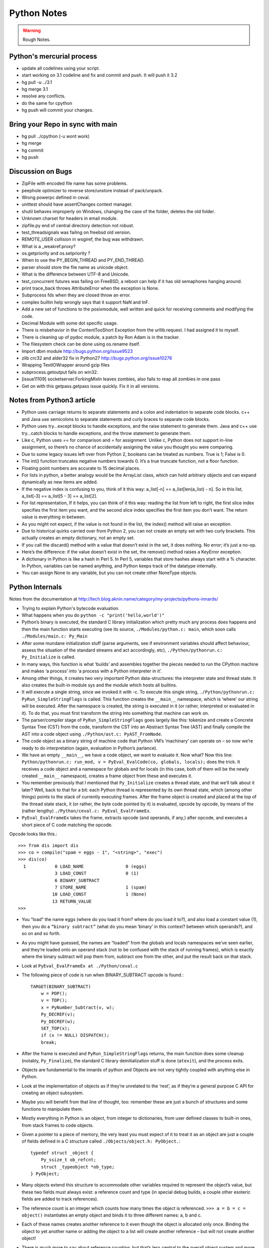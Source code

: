 ﻿============
Python Notes
============

.. warning:: 
        Rough Notes.

Python's mercurial process
==========================

* update all codelines using your script.
* start working on 3.1 codeline and fix and commit and push. It will push it 3.2
* hg pull -u ../3.1
* hg merge 3.1
* resolve any conflicts.
* do the same for cpython
* hg push will commit your changes.


Bring your Repo in sync with main
=================================

* hg pull ../cpython (-u wont work)
* hg merge
* hg commit
* hg push


Discussion on Bugs
==================

* ZipFile with encoded file name has some problems. 
* peephole optimizer to reverse store/unstore instead of pack/unpack. 
* Wrong powerpc defined in ceval. 
* unittest should have assertChanges context manager. 
* shutil behaves improperly on Windows, changing the case of the folder, deletes the old folder. 
* Unknown charset for headers in email module. 
* zipfile.py end of central directory detection not robust.
* test_threadsignals was failing on freebsd old version.
* REMOTE_USER collision in wsgiref, the bug was withdrawn. 
* What is a _weakref.proxy?  
* os.getpriority and os.setpriority ? 
* When to use the PY_BEGIN_THREAD and PY_END_THREAD. 
* parser should store the file name as unicode object. 
* What is the difference between UTF-8 and Unicode. 
* test_concurrent futures was failing on FreeBSD, a reboot can help if it has
  old semaphores hanging around. 
* print trace_back throws AttributeError when the exception is None. 
* Subprocess fds when they are closed throw an error. 
* complex builtin help wrongly says that it support NaN and InF. 
* Add a new set of functions to the posixmodule, well written and quick for
  receiving comments and modifying the code. 
* Decimal Module with some dot specific usage. 
* There is  misbehavior in the ContentTooShort Exception from the
  urllib.request. I had assigned it to myself.
* There is cleaning up of pydoc module, a patch by Ron Adam is in the tracker.  
* The filesystem check can be done using os.rename itself.
* Import dbm module http://bugs.python.org/issue9523
* zlib crc32 and alder32 fix in Python27 http://bugs.python.org/issue10276
* Wrapping TextIOWrapper around gzip files
* subprocess.getoutput fails on win32.
* [issue11109] socketserver.ForkingMixIn leaves zombies, also fails to reap all zombies in one pass 
* Get on with this getpass.getpass issue quickly. Fix it in all versions.

Notes from Python3 article
==========================

* Python uses carriage returns to separate statements and a colon and
  indentation to separate code blocks. c++ and Java use semicolons to separate
  statements and curly braces to separate code blocks.

* Python uses try...except blocks to handle exceptions, and the raise statement
  to generate them. Java and c++ use try...catch blocks to handle exceptions,
  and the throw statement to generate them.

* Like c, Python uses == for comparison and = for assignment. Unlike c, Python
  does not support in-line assignment, so there’s no chance of accidentally
  assigning the value you thought you were comparing.

* Due to some legacy issues left over from Python 2, booleans can be treated as
  numbers. True is 1; False is 0.

* The int() function truncates negative numbers towards 0. It’s a true truncate
  function, not a floor function.

* Floating point numbers are accurate to 15 decimal places.

* For lists in python, a better analogy would be the ArrayList class, which can
  hold arbitrary objects and can expand dynamically as new items are added.

* If the negative index is confusing to you, think of it this way: a_list[-n]
  == a_list[len(a_list) - n]. So in this list, a_list[-3] == a_list[5 - 3] ==
  a_list[2].

* For list representation, If it helps, you can think of it this way: reading
  the list from left to right, the first slice index specifies the first item
  you want, and the second slice index specifies the first item you don’t want.
  The return value is everything in between.

* As you might not expect, if the value is not found in the list, the index()
  method will raise an exception.

* Due to historical quirks carried over from Python 2, you can not create an
  empty set with two curly brackets. This actually creates an empty dictionary,
  not an empty set.

* If you call the discard() method with a value that doesn’t exist in the set,
  it does nothing. No error; it’s just a no-op.

* Here’s the difference: if the value doesn’t exist in the set, the remove()
  method raises a KeyError exception.

* A dictionary in Python is like a hash in Perl 5. In Perl 5, variables that
  store hashes always start with a % character. In Python, variables can be
  named anything, and Python keeps track of the datatype internally.

* You can assign None to any variable, but you can not create other NoneType
  objects.

Python Internals
================

Notes from the documentation at
http://tech.blog.aknin.name/category/my-projects/pythons-innards/

* Trying to explain Python's bytecode evaluation.

* What happens when you do ``python -c "print('hello,world')"``

* Python’s binary is executed, the standard C library initialization which
  pretty much any process does happens and then the main function starts
  executing (see its source, ``./Modules/python.c: main``, which soon calls
  ``./Modules/main.c: Py_Main``

* After some mundane initialization stuff (parse arguments, see if environment
  variables should affect behaviour, assess the situation of the standard
  streams and act accordingly, etc), ``./Python/pythonrun.c: Py_Initialize`` is
  called.

* In many ways, this function is what ‘builds’ and assembles together the
  pieces needed to run the CPython machine and makes ‘a process’ into ‘a
  process with a Python interpreter in it’. 

* Among other things, it creates two very important Python data-structures: the
  interpreter state and thread state. It also creates the built-in module sys
  and the module which hosts all builtins. 

* It will execute a single string, since we invoked it with -c. To execute this
  single string, ``./Python/pythonrun.c: PyRun_SimpleStringFlags`` is called.
  This function creates the ``__main__`` namespace, which is ‘where’ our string
  will be executed. After the namespace is created, the string is executed in
  it (or rather, interpreted or evaluated in it). To do that, you must first
  transform the string into something that machine can work on.

* The parser/compiler stage of ``PyRun_SimpleStringFlags`` goes largely like
  this: tokenize and create a Concrete Syntax Tree (CST) from the code,
  transform the CST into an Abstract Syntax Tree (AST) and finally compile the
  AST into a code object using ``./Python/ast.c: PyAST_FromNode``.

* The code object as a binary string of machine code that Python VM’s
  ‘machinary’ can operate on – so now we’re ready to do interpretation (again,
  evaluation in Python’s parlance).

* We have an empty ``__main__``, we have a code object, we want to evaluate it.
  Now what? Now this line: ``Python/pythonrun.c: run_mod, v =
  PyEval_EvalCode(co, globals, locals);`` does the trick. It receives a code
  object and a namespace for globals and for locals (in this case, both of them
  will be the newly created ``__main__`` namespace), creates a frame object
  from these and executes it.

* You remember previously that I mentioned that ``Py_Initialize`` creates a
  thread state, and that we’ll talk about it later? Well, back to that for a
  bit: each Python thread is represented by its own thread state, which (among
  other things) points to the stack of currently executing frames. After the
  frame object is created and placed at the top of the thread state stack, it
  (or rather, the byte code pointed by it) is evaluated, opcode by opcode, by
  means of the (rather lengthy) ``./Python/ceval.c: PyEval_EvalFrameEx``.

* ``PyEval_EvalFrameEx`` takes the frame, extracts opcode (and operands, if
  any,) after opcode, and executes a short piece of C code matching the opcode. 

Opcode looks like this.::

        >>> from dis import dis
        >>> co = compile("spam = eggs - 1", "<string>", "exec")
        >>> dis(co)
          1           0 LOAD_NAME                0 (eggs)
                      3 LOAD_CONST               0 (1)
                      6 BINARY_SUBTRACT
                      7 STORE_NAME               1 (spam)
                     10 LOAD_CONST               1 (None)
                     13 RETURN_VALUE
        >>>


* You “load” the name eggs (where do you load it from? where do you load it
  to?), and also load a constant value (1), then you do a ``“binary subtract”``
  (what do you mean ‘binary’ in this context? between which operands?), and so
  on and so forth.

* As you might have guessed, the names are “loaded” from the globals and locals
  namespaces we’ve seen earlier, and they’re loaded onto an operand stack (not
  to be confused with the stack of running frames), which is exactly where the
  binary subtract will pop them from, subtract one from the other, and put the
  result back on that stack. 

* Look at ``PyEval_EvalFrameEx at ./Python/ceval.c``

* The following piece of code is run when BINARY_SUBTRACT opcode is found.::

        TARGET(BINARY_SUBTRACT)
            w = POP();
            v = TOP();
            x = PyNumber_Subtract(v, w);
            Py_DECREF(v);
            Py_DECREF(w);
            SET_TOP(x);
            if (x != NULL) DISPATCH();
            break;

* After the frame is executed and ``PyRun_SimpleStringFlags`` returns, the main
  function does some cleanup (notably, ``Py_Finalize``), the standard C library
  deinitialization stuff is done (``atexit``), and the process exits.

* Objects are fundamental to the innards of python and Objects are not very
  tightly coupled with anything else in Python.

* Look at the implementation of objects as if they’re unrelated to the ‘rest’,
  as if they’re a general purpose C API for creating an object subsystem. 

* Maybe you will benefit from that line of thought, too: remember these are
  just a bunch of structures and some functions to manipulate them.

* Mostly everything in Python is an object, from integer to dictionaries, from
  user defined classes to built-in ones, from stack frames to code objects. 

* Given a pointer to a piece of memory, the very least you must expect of it to
  treat it as an object are just a couple of fields defined in a C structure
  called ``./Objects/object.h: PyObject.``::

        typedef struct _object {
            Py_ssize_t ob_refcnt;
            struct _typeobject *ob_type;
        } PyObject;

* Many objects extend this structure to accommodate other variables required to
  represent the object’s value, but these two fields must always exist: a
  reference count and type (in special debug builds, a couple other esoteric
  fields are added to track references).

* The reference count is an integer which counts how many times the object is
  referenced. ``>>> a = b = c = object()`` instantiates an empty object and
  binds it to three different names: a, b and c.

* Each of these names creates another reference to it even though the object is
  allocated only once. Binding the object to yet another name or adding the
  object to a list will create another reference – but will not create another
  object!

* There is much more to say about reference counting, but that’s less central
  to the overall object system and more related to Garbage Collection. 

* We can now better understand the ``./Objects/object.h: Py_DECREF`` macro
  we’ve seen used in the introduction and didn’t know how to explain: It simply
  decrements ``ob_refcnt`` (and initiates deallocation, if ``ob_refcnt`` hit
  zero).  That’s all we’ll say about reference counting for now.

* ``ob_type``, a pointer to an object’s type, a central piece of Python’s
  object model.

* Every object has exactly one type, which never changes during the lifetime of the object.

* Possibly most importantly, the type of an object (and only the type of an
  object) determines what can be done with an object.

* When the interpreter evaluates the subtraction opcode, a single C function
  ``(PyNumber_Subtract)`` will be called regardless of whether its operands are
  an integer and an integer, an integer and a float or even something
  nonsensical (subtract an exception from a dictionary).::

        # n2w: the type, not the instance, determines what can be done with an instance
        >>> class Foo(object):
        ...     "I don't have __call__, so I can't be called"
        ...
        >>> class Bar(object):
        ...     __call__ = lambda *a, **kw: 42
        ...
        >>> foo = Foo()
        >>> bar = Bar()
        >>> foo()
        Traceback (most recent call last):
          File "<stdin>", line 1, in <module>
        TypeError: 'Foo' object is not callable
        >>> bar()
        42
        # will adding __call__ to foo help?
        >>> foo.__call__ = lambda *a, **kw: 42
        >>> foo()
        Traceback (most recent call last):
          File "<stdin>", line 1, in <module>
        TypeError: 'Foo' object is not callable
        # how about adding it to Foo?
        >>> Foo.__call__ = lambda *a, **kw: 42
        >>> foo()
        42
        >>>

* How can a single C function be used to handle any kind of object that is
  thrown at it? 

* It can receive a ``void * pointer`` (actually it receives a ``PyObject *``
  pointer, which is also opaque insofar as the object’s data is concerned), but
  how will it know how to manipulate the object it is given? 

* In the object’s type lies the answer. A type is in itself a Python object (it
  also has a reference count and a type of its own, the type of almost all
  types is type), but in addition to the refcount and the type of the type,
  there are many more fields in the C structure describing type objects.

* This page has some information about types as well as type‘s structure’s
  definition, which you can also find it at ``./Include/object.h:
  PyTypeObject``, I suggest you refer to the definition occasionally as you
  read this post.

* Many of the fields a type object has are called slots and they point to
  functions (or to structures that point to a bunch of related functions).

* These functions are what will actually be called when Python C-API functions
  are invoked to operate on an object instantiated from that type.

* So while you think you’re calling ``PyNumber_Subtract`` on both a, say, ``int
  and a float``, in reality what happens is that the types of it operands are
  ``dereferenced`` and the type-specific subtraction function in the
  ‘subtraction’ slot is used. 

* So we see that the C-API functions aren’t generic, but rather rely on types
  to abstract the details away and appear as if they can work on anything
  (valid work is also just to raise a TypeError).

* ``PyNumber_Subtract`` calls a generic two-argument function called
  ``./Object/abstract.c: binary_op``, and tells it to operate on the
  number-like ``slot nb_subtract`` (similar slots exists for other
  functionality, like, say, the number-like slot ``nb_negative`` or the
  sequence-like slot ``sq_length``).  ``binary_op`` is an error-checking
  wrapper around ``binary_op1``, the real ‘do work’ function.
  ``./Objects/abstract.c: binary_op1`` receives
  ``BINARY_SUBTRACT‘s`` operands as v and w, and then tries to dereference
  ``v->ob_type->tp_as_number``, a structure pointing to many numeric slots
  which represents how v can be used as a number.

* ``binary_op1`` will expect to find at ``tp_as_number->nb_subtract`` a C
  function that will either do the subtraction or return the special value
  ``Py_NotImplemented``, to signal that these operands are ‘insubtracticable’ in
  relation to one another (this will cause a TypeError exception to be raised).

* If you want to change how objects behave, you can write an extension in C
  which will statically define its own ``PyObjectType`` structure in code and
  fill the slots away as you see fit. 

* But when we create our own types in Python (make no mistake, ``>>> class
  Foo(list): pass`` creates a new type, class and type are the same thing), we
  don’t manually allocate a C structure and we don’t fill up its slots. 

* How come these types behave just like built-in types? The answer is
  inheritance, where typing plays a significant role. See, Python arrives with
  some built-in types, like ``list or dict``. As we said, these types have a
  certain set of functions populating their slots and thus objects instantiated
  from them behave in a certain way, like a mutable sequence of values or like
  a mapping of keys to values.

* When you define a new type in Python, a new C structure for that type is
  dynamically allocated on the ``heap`` (like any other object) and its slots
  are filled from whichever type it is inheriting, which is also called its
  base

* Since the slots are copied over, the newly created sub-type has mostly
  identical functionality to its base. Python also arrives with a featureless
  base object type called object (``PyBaseObject_Type`` in C), which has mostly
  null slots and which you can extend without inheriting any particular
  functionality.

* You never really ‘create’ a type in pure Python, you always inherit one (if
  you define a class without inheriting anything explicitly, you will
  implicitly inherit object; in Python 2.x, not inheriting anything explicitly
  leads to the creation of a so called ‘classic class’, which is out of our
  scope).

* Of course, you don’t have to inherit everything. You can, obviously, mutate
  the behaviour of a type created in pure Python, as I’ve demonstrated in the
  code snippet earlier in this post. By setting the special method ``__call__``
  on our class Bar, I made instances of that class callable. Someone, sometime
  during the creation of our class, noticed this ``__call__`` method exists and
  wired it into our newly created type’s ``tp_call`` slot.

* ``./Objects/typeobject.c: type_new``, an elaborate and central function, is that
  function. Let’s look at a small line right at the end after the new type has
  been fully created and just before returning ``fixup_slot_dispatchers(type);``. 
 
* This function iterates over the correctly named methods defined for the newly
  created type and wires them to the correct slots in the type’s structure,
  based on their particular name.

* Another thing remains unanswered in the sea of small details: we’ve
  demonstrated already that setting the method ``__call__`` on a type after
  it’s created will also make objects instantiated from that type callable
  (even objects already instantiated from that type)

* Recall that a type is an object, and that the type of a type is type (if your
  head is spinning, try: ``>>> class Foo(list): pass ; type(Foo))``. 

* So when we do stuff to a class, like calling a class, or subtracting a class,
  or, indeed, setting an attribute on a class, what happens is that the ``class’
  object’s ob_type`` member is dereferenced, finding that the class’ type is
  type. 

* Then the ``type->tp_setattro`` slot is used to do the actual attribute
  setting.  So a class, like an integer or a list can have its own
  attribute-setting function. And the type-specific attribute-setting function
  (``./Objects/typeobject.c: type_setattro``) calls the very same function that
  ``fixup_slot_dispatchers`` uses to actually do the fixup work
  (update_one_slot) after it has set a new attribute on a class. 

* How does this code work?::

        >>> a = object()
        >>> class C(object): pass
        ...
        >>> b = C()
        >>> a.foo = 5
        Traceback (most recent call last):
          File "<stdin>", line 1, in <module>
        AttributeError: 'object' object has no attribute 'foo'
        >>> b.foo = 5
        >>>

* How I can set an arbitrary attribute to b, which is an instance of C, which
  is a class inheriting object and not changing anything, and yet I can’t do
  the same with a, an instance of that very same object?

* Some wise crackers can say: b has a ``__dict__`` and a doesn’t, and that’s
  true, but how did this new (and totally non-trivial!) functionality come from
  if I didn’t inherit it?!

* attributes of an object.

* An object’s attributes are other objects related to it and accessible by
  invoking the . (dot) operator, like so: ``>>> my_object.attribute_name``. 

* A type can define one (or more) specially named methods that will customize
  attribute access to its instances and they will be wired into the type’s
  slots using ``fixup_slot_dispatchers`` when the type is created.

* These methods simply store the attribute as a key/value pair (attribute
  name/attribute value) in some object-specific dictionary when an attribute is
  set and retrieve the attribute from that dictionary when an attribute is get
  (or raise an AttributeError if the dictionary doesn’t have a key matching the
  requested attribute’s name).

* Here is an example snippet which presents a particularly surprising behavior of attribute access.::

        >>> print(object.__dict__)
        {'__ne__': <slot wrapper '__ne__' of 'object' objects>, ... , 
        '__ge__': <slot wrapper '__ge__' of 'object' objects>}
        >>> object.__ne__ is object.__dict__['__ne__']
        True
        >>> o = object()
        >>> o.__class__
        <class 'object'>
        >>> o.a = 1
        Traceback (most recent call last):
          File "<stdin>", line 1, in <module>
        AttributeError: 'object' object has no attribute 'a'
        >>> o.__dict__
        Traceback (most recent call last):
          File "<stdin>", line 1, in <module>
        AttributeError: 'object' object has no attribute '__dict__'
        >>> class C:
        ...     A = 1
        ...
        >>> C.__dict__['A']
        1
        >>> C.A
        1
        >>> o2 = C()
        >>> o2.a = 1
        >>> o2.__dict__
        {'a': 1}
        >>> o2.__dict__['a2'] = 2
        >>> o2.a2
        2
        >>> C.__dict__['A2'] = 2
        Traceback (most recent call last):
          File "<stdin>", line 1, in <module>
        TypeError: 'dict_proxy' object does not support item assignment
        >>> C.A2 = 2
        >>> C.__dict__['A2'] is C.A2
        True
        >>> type(C.__dict__) is type(o2.__dict__)
        False
        >>> type(C.__dict__)
        <class 'dict_proxy'>
        >>> type(o2.__dict__)
        <class 'dict'>
        >>>

* We can see that object (as in, the most basic built-in type which we’ve
  discussed before) has a private dictionary, and we see that stuff we access
  on object as an attribute is identical to what we find in
  ``object.__dict__``.

* Instances of object (o, in the example) don’t support arbitrary attribute
  assignment and don’t have a __dict__ at all, though they do support some
  attribute access (try ``o.__class__, o.__hash__``, etc; these do return things).

* After that we created our own class, C, derived from object and adding an
  attribute A, and saw that A was accessible via ``C.A`` and ``C.__dict__['A']`` just
  the same, as expected.

* We then instantiated o2 from C, and demonstrated that as expected, attribute
  assignment on it indeed mutates its __dict__ and vice versa (i.e., mutations
  to its __dict__ are exposed as attributes).

* We were then probably more surprised to learn that even though attribute
  assignment on the class (C.A2) worked fine, our class’ __dict__ is actually
  read-only. 

* Finally, we saw that our class __dict__ is not of the same type as our
  object’s ``__dict__``, but rather an unfamiliar beast called dict_proxy. And if
  all that wasn’t enough, recall the mystery from the end of Objects 101: if
  plain object instances like o have no __dict__, and C extends object without
  adding anything significant, why do instances of C like o2 suddenly do have a
  ``__dict__``?

* First, we shall look at the implementation of a ``type’s __dict__``. Looking
  at the definition of ``PyObjectType`` (a zesty and highly recommended
  exercise), we see a slot called ``tp_dict``, ready to accept a pointer to a
  dictionary. All types must have this slot, and all types have a dictionary
  placed there when ``./Objects/typeobject.c: PyType_Ready`` is called on them,
  either when the interpreter is first initialized (remember ``Py_Initialize``?
  It invokes ``_Py_ReadyTypes`` which calls ``PyType_Ready`` on all known
  types) or when the type is created dynamically by the user (``type_new``
  calls ``PyType_Ready`` on the newborn type before returning).  
  
* In fact, every name you bind within a class statement will turn up in the
  newly created type’s __dict__ (see ``./Objects/typeobject.c: type_new:
  type->tp_dict = dict = PyDict_Copy(dict);``). 

* These functions use the dictionary each type has and pointed to by tp_dict to
  store/retrieve the attributes, that is, getting attributes on a type is
  directly wired to dictionary assignment for the type instance’s private
  dictionary pointed to by the type’s structure.

* So far I hope it’s been rather simple, and explains types’ attribute
  retrieval.

* Descriptors play a special role in instances’ attribute access.

* An object is said to be a descriptor if it’s type has one or two slots
  (tp_descr_get and/or tp_descr_set) filled with non-NULL value. These slots
  are wired to the special method names __get__, __set__ and __delete__, when
  the type is defined in pure Python (i.e., if you create a class which has a
  __get__ method it will be wired to its tp_descr_get slot, and if you
  instantiate an object from that class, the object is a descriptor).  

* An object is said to be a data descriptor if its type has a non-NULL
  tp_descr_set slot (there’s no particularly special term for a non-data
  descriptor). 

* We’ve defined descriptors, and we know how types’ dictionaries and attribute
  access work.

* Most objects aren’t types, that is to say, their type isn’t type, it’s
  something more mundane like int or dict or a user defined class.

* All these rely on generic attribute access functions, which are either set on
  the type explicitly or inherited from the type’s base when the type is
  created.

* The generic attribute-getting function (``PyObject_GenericGetAttr``) and its
  algorithm is like so: (a) search the accessed instance’s type’s dictionary,
  and then all the type’s bases’ dictionaries. If a data descriptor was found,
  invoke it’s ``tp_desr_get`` function and return the results. If something else is
  found, set it aside (we’ll call it X). (b) Now search the object’s
  dictionary, and if something is found, return it. (c) If nothing was found in
  the object’s dictionary, inspect X, if one was set aside at all; if X is a
  non-data descriptor, invoke it’s ``tp_descr_get`` function and return the result,
  and if it’s a plain object it returns it. (d) Finally, if nothing was found,
  it raise an ``AttributeError`` exception.  
  
* So we learn that descriptors can execute code when they’re accessed as an
  attribute (so when you do ``foo = o.a or o.a = foo``, a runs code).  A powerful
  notion, that, and it’s used in several cases to implement some of Python’s
  more ‘magical’ features. 

* Data-descriptors are even more powerful, as they take precedence over
  instance attributes (if you have an ``object o of class C``, class C has a foo
  data-descriptor and o has a foo instance attribute, when you do o.foo the
  descriptor will take precedence).

* While descriptors are really important and you’re advised to take the time to
  understand them, for brevity and due to the well written resources I’ve just
  mentioned I will explain them no further, other than show you how they behave
  in the interpreter (super simple example!)::

        >>> class ShoutingInteger(int):
        ...     # __get__ implements the tp_descr_get slot
        ...     def __get__(self, instance, owner):
        ...             print('I was gotten from %s (instance of %s)'
        ...                   % (instance, owner))
        ...             return self
        ...
        >>> class Foo:
        ...     Shouting42 = ShoutingInteger(42)
        ...
        >>> foo = Foo()
        >>> 100 - foo.Shouting42
        I was gotten from <__main__.Foo object at 0xb7583c8c> (instance of <class __main__.'foo'>)
        58
        # Remember: descriptors are only searched on types!
        >>> foo.Silent666 = ShoutingInteger(666)
        >>> 100 - foo.Silent666
        -566
        >>>

* We now understand that accessing attribute A on object O instantiated from
  class C1 which inherits C2 which inherits C3 can return A either from O, C1,
  C2 or C3, depending on something called the ``method resolution order``.

* This way of resolving attributes, when coupled with slot inheritance, is
  enough to explain most of Python’s inheritance functionality.

* We’ve seen the definition of ``PyObject``, and it most definitely didn’t have a
  pointer to a dictionary, so where is the reference the object’s dictionary
  stored?

* If you look closely at the definition of ``PyTypeObject``, you will see a
  field called ``tp_dictoffset``.

* This field provides a byte offset into the C-structure allocated for objects
  instantiated from this type; at this offset, a pointer to a regular Python
  dictionary should be found.

* Under normal circumstances, when creating a new type, the size of the memory
  region necessary to allocate objects of that type will be calculated, and
  that size will be larger than the size of vanilla ``PyObject``. 

* The extra room will typically be used (among other things) to store the
  pointer to the dictionary (all this happens in ``./Objects/typeobject.c``:
  ``type_new, see may_add_dict = base->tp_dictoffset == 0``; onwards).::

        >>> class C: pass
        ...
        >>> o = C()
        >>> o.foo = 'bar'
        >>> o
        <__main__.C object at 0x846b06c>
        >>>
        # break into GDB, see 'metablogging'->'tools' above
        Program received signal SIGTRAP, Trace/breakpoint trap.
        0x0012d422 in __kernel_vsyscall ()
        (gdb) p ((PyObject *)(0x846b06c))->ob_type->tp_dictoffset
        $1 = 16
        (gdb) p *((PyObject **)(((char *)0x846b06c)+16))
        $3 = {u'foo': u'bar'}
        (gdb)

* We have created a new class, instantiated an object from it and set some
  attribute on the object (o.foo = 'bar'), broke into gdb, dereferenced the
  object’s type (C) and checked its ``tp_dictoffset`` (it was 16), and then
  checked what’s to be found at the address pointed to by the pointer located
  at 16 bytes’ offset from the object’s C-structure, and indeed we found there
  a dictionary object with the key foo pointing to the value bar.  

* Of course, if you check ``tp_dictoffset`` on a type which doesn’t have a
  __dict__, like object, you will find that it is zero. You sure have a warm
  fuzzy feeling now, don’t you.

* I define a class C inheriting object and doing nothing much else in Python,
  and then I instantiate o from that class, causing the extra memory for the
  dictionary pointer to be allocated at ``tp_dictoffset``.

* I then type in my interpreter ``o.__dict__``, which byte-compiles to the
  ``LOAD_ATTR`` opcode, which causes the ``PyObject_GetAttr`` function to be
  called, which dereferences the type of o and finds the ``slot tp_getattro``,
  which causes the default attribute searching mechanism described earlier in
  this post and implemented in ``PyObject_GenericGetAttr``.

* So when all that happens, what returns my object’s dictionary? I know where
  the dictionary is stored, but I can see that __dict__ isn’t recursively
  inside itself, so there’s a chicken and egg problem here; who gives me my
  dictionary when I access __dict__ if it is not in my dictionary?

* Someone who has precedence over the object’s dictionary – a descriptor. Check
  this out::

        >>> class C: pass
        ...
        >>> o = C()
        >>> o.__dict__
        {}
        >>> C.__dict__['__dict__']
        <attribute '__dict__' of 'C' objects>
        >>> type(C.__dict__['__dict__'])
        <class 'getset_descriptor'>
        >>> C.__dict__['__dict__'].__get__(o, C)
        {}
        >>> C.__dict__['__dict__'].__get__(o, C) is o.__dict__
        True
        >>>

* Seems like there’s something called ``getset_descriptor`` (it’s in
  ``./Objects/typeobject.c``), which are groups of functions implementing the
  descriptor protocol and meant to be attached to an object placed in type’s
  __dict__.

* This descriptor will intercept all attribute access to ``o.__dict__`` on
  instances of this type, and will return whatever it wants, in our case, a
  reference to the dictionary found at the ``tp_dictoffset`` of o. 

* This is also the explanation of the dict_proxy business we’ve seen earlier.
  If in ``tp_dict`` there’s a pointer to a plain dictionary, what causes it to be
  returned wrapped in this read only proxy, and why? The __dict__ descriptor of
  the type’s type type does it.::

        >>> type(C)
        <class 'type'>
        >>> type(C).__dict__['__dict__']
        <attribute '__dict__' of 'type' objects>
        >>> type(C).__dict__['__dict__'].__get__(C, type)
        <dict_proxy object at 0xb767e494>

* This descriptor is a function that wraps the dictionary in a simple object
  that mimics regular dictionaries’ behaviour but only allows read only access
  to the dictionary it wraps.

* And why is it so important to prevent people from messing with a ``type’s
  __dict__``? Because a type’s namespace might hold them specially named
  methods, like ``__sub__``. 

* When you create a type with these specially named methods or when you set
  them on the type as an attribute, the function ``update_one_slot`` will patch
  these methods into one of the type’s slots, as we’ve seen in 101 for the
  subtraction operation.

* If you were to add these methods straight into the type’s __dict__, they
  won’t be wired to any slot, and you’ll have a type that looks like it has a
  certain behaviour (say, has __sub__ in its dictionary), but doesn’t behave
  that way.

* ``__slots__`` are important construct when dealing with attributes access.

* descriptors are objects whose type has their tp_descr_get and/or tp_descr_set
  slots set to non-NULL. However, I also wrote, incorrectly, that descriptors
  take precedence over regular instance attributes (i.e., attributes in the
  object’s __dict__).  This is partly correct but misleading, as it doesn’t
  distinguish non-data descriptors from data-descriptors. An object is said to
  be a data descriptor if its type has its tp_descr_set slot implemented
  (there’s no particularly special term for a non-data descriptor). Only data
  descriptors override regular object attributes, non-data descriptors do not. 

* Look into the Interpreter State and the Thread State structures both
  implemented in `./Python/pystate.c`

* In many operating systems user-space code is executed by an abstraction
  called threads that run inside another abstraction called processes.

* The kernel is in charge of setting up and tearing down these processes and
  execution threads, as well as deciding which thread will run on which logical
  CPU at any given time. 

* When a process invokes Py_Initialize another abstraction comes into play, and
  that is the interpreter.

* Any Python code that runs in a process is tied to an interpreter, you can
  think of the interpreter as the root of all other concepts we’ll discuss.

* Python’s code base supports initializing two (or more) completely separate
  interpreters that share little state with one another. This is rather rarely
  done (never in the vanilla executable), because too much subtly shared state
  of the interpreter core and of C extensions exists between these ‘insulated’
  interpreters. 

* Anyhow, we said all execution of code occurs in a thread (or threads), and
  Python’s Virtual Machine is no exception. 

* However, Python’s Virtual Machine itself is something which supports the
  notion of threading, so Python has its own abstraction to represent Python
  threads. This abstraction’s implementation is fully reliant on the kernel’s
  threading mechanisms, so both the kernel and Python are aware of each Python
  thread and Python threads execute as separate kernel-managed threads, running
  in parallel with all other threads in the system. Uhm, almost.

* Many aspects of Python’s CPython implementation are not thread safe. This is
  has some benefits, like simplifying the implementation of easy-to-screw-up
  pieces of code and guaranteed atomicity of many Python operations, but it
  also means that a mechanism must be put in place to prevent two (or more)
  Pythonic threads from executing in parallel, lest they corrupt each other’s
  data. 

* The GIL is a process-wide lock which must be held by a thread if it wants to
  do anything Pythonic – effectively limiting all such work to a single thread
  running on a single logical CPU at a time. 

* Threads in Python multitask cooperatively by relinquishing the GIL
  voluntarily so other threads can do Pythonic work; this cooperation is
  built-in to the evaluation loop, so ordinarily authors of Python code and
  some extensions don’t need to do something special to make cooperation work
  (from their point of view, they are preempted).

* Do note that while a thread doesn’t use any of Python’s APIs it can (and many
  threads do) run in parallel to another Pythonic thread. 
 
* With the concepts of a process (OS abstraction), interpreter(s) (Python
  abstraction) and threads (an OS abstraction and a Python abstraction) in
  mind, let’s go inside-out by zooming out from a single opcode outwards to the
  whole process. 

* Let’s look again at the disassembly of the bytecode generated for the simple
  statement spam = eggs - 1::

        # what's 'diss'? see 'tools' under 'metablogging' above!
        >>> diss("spam = eggs - 1")
          1           0 LOAD_NAME                0 (eggs)
                      3 LOAD_CONST               0 (1)
                      6 BINARY_SUBTRACT
                      7 STORE_NAME               1 (spam)
                     10 LOAD_CONST               1 (None)
                     13 RETURN_VALUE
        >>>

* In addition to the actual ‘do work’ opcode BINARY_SUBTRACT, we see opcodes
  like LOAD_NAME (eggs) and STORE_NAME (spam).

* It seems obvious that evaluating such opcodes requires some storage room:
  eggs has to be loaded from somewhere, spam has to be stored somewhere.

* The inner-most data structures in which evaluation occurs are the frame
  object and the code object, and they point to this storage room.

* When you’re “running” Python code, you’re actually evaluating frames (recall
  ceval.c: PyEval_EvalFrameEx). 

*  In this code-structure-oriented post, the main thing we care about is the
  ``f_back`` field of the frame object (though many others exist). In ``frame
  n`` this field points to frame n-1, i.e., the frame that called us (the first
  frame that was called in any particular thread, the top frame, points to
  NULL).

* This stack of frames is unique to every thread and is anchored to the
  thread-specific structure ``./Include.h/pystate.h: PyThreadState``, which
  includes a pointer to the currently executing frame in that thread (the most
  recently called frame, the bottom of the stack).

* PyThreadState is allocated and initialized for every Python thread in a
  process by ``_PyThreadState_Prealloc`` just before new thread creation is
  actually requested from the underlying OS (see ``./Modules/_threadmodule.c:
  thread_PyThread_start_new_thread`` and ``>>> from _thread import
  start_new_thread``). 

* Threads can be created which will not be under the interpreter’s control;
  these threads won’t have a ``PyThreadState`` structure and must never call a
  Python API.

* This isn’t so common in a Python application but is more common when Python
  is embedded into another application. It is possible to ‘Pythonize’ such
  foreign threads that weren’t originally created by Python code in order to
  allow them to run Python code (PyThreadState will have to be allocated for
  them). 

* Finally, a bit like all frames are tied together in a backward-going stack of
  previous-frame pointers, so are all thread states tied together in a linked
  list of ``PyThreadState *next`` pointers.

* The list of thread states is anchored to the interpreter state structure
  which owns these threads. The interpreter state structure is defined at
  ./Include.h/pystate.h: PyInterpreterState, and it is created when you call
  Py_Initialize to initialize the Python VM in a process or Py_NewInterpreter
  to create a new interpreter state for multi-interpreter processes.

* Note carefully that Py_NewInterpreter does not return an interpreter state –
  it returns a (newly created) PyThreadState for the single automatically
  created thread of the newly created interpreter. 

* There’s no sense in creating a new interpreter state without at least one
  thread in it, much like there’s no sense in creating a new process with no
  threads in it.

* Similarly to the list of threads anchored to its interpreter, so does the
  interpreter structure have a next field which forms a list by linking the
  interpreters to one another.

* This pretty much sums up our zooming out from the resolution of a single
  opcode to the whole process: opcodes belong to currently evaluating code
  objects (currently evaluating is specified as opposed to code objects which
  are just lying around as data, waiting for the opportunity to be called),
  which belong to currently evaluating frames, which belong to Pythonic
  threads, which belong to interpreters. 

* The anchor which holds the root of this structure is the static variable
  ./Python/pystate.c: interp_head, which points to the first interpreter state
  (through that all interpreters are reachable, through each of them all thread
  states are reachable, and so fourth). 

* The mutex head_mutex protects interp_head and the lists it points to so they
  won’t be corrupt by concurrent modifications from multiple threads (I want it
  to be clear that this lock is not the GIL, it’s just the mutex for
  interpreter and thread states). 

* The macros HEAD_LOCK and HEAD_UNLOCK control this lock. interp_head is
  typically used when one wishes to add/remove interpreters or threads and for
  special purposes. That’s because accessing an interpreter or a thread through
  the head variable would get you an interpreter state rather than the
  interpreter state owning the currently running thread (just in case there’s
  more than one interpreter state).

* A more useful variable similar to interp_head is ./Python/pystate.c:
  _PyThreadState_Current which points to the currently running thread state

* This is how code typically accesses the correct interpreter state for itself:
  first find its your own thread’s thread state, then dereference its interp
  field to get to your interpreter.

* There are a couple of functions that let you access this variable (get its
  current value or swap it with a new one while retaining the old one) and they
  require that you hold the GIL to be used.

* This is important, and serves as an example of CPython’s lack of thread
  safety (a rather simple one, others are hairier). If two threads are running
  and there was no GIL, to which thread would this variable point? “The thread
  that holds the GIL” is an easy answer, and indeed, the one that’s used. _

*  _PyThreadState_Current is set during Python’s initialization or during a new
  thread’s creation to the thread state structure that was just created. When a
  Pythonic thread is bootstrapped and starts running for the very first time it
  can assume two things: (a) it holds the GIL and (b) it will find a correct
  value in _PyThreadState_Current. 

* As of that moment the Pythonic thread should not relinquish the GIL and let
  other threads run without first storing _PyThreadState_Current somewhere, and
  should immediately re-acquire the GIL and restore _PyThreadState_Current to
  its old value when it wants to resume running Pythonic code.

* This behaviour is what keeps _PyThreadState_Current correct for GIL-holding
  threads and is so common that macros exist to do the
  save-release/acquire-restore idioms (Py_BEGIN_ALLOW_THREADS and
  Py_END_ALLOW_THREADS). 

* There’s much more to say about the GIL and additional APIs to handle it and
  it’s probably also interesting to contrast it with other Python
  implementation (Jython and IronPython are thread safe and do run Pythonic
  threads concurrently). 

* Diagram shows the relation between the state structures within a single
  process hosting Python as described so far. We have in this example two
  interpreters with two threads each, you can see each of these threads points
  to its own call stack of frames.

.. image:: http://niltowrite.files.wordpress.com/2010/05/states4.png?w=440&h=314

* Interpreter states contain several fields dealing with imported modules of
  that particular interpreter, so we can talk about that when we talk about
  importing.

* In addition to managing imports they hold bunch of pointers related to
  handling Unicode codecs, a field to do with dynamic linking flags and a field
  to do with TSC usage for profiling.

* Thread states have more fields but to me they were more easily understood.
  Not too surprisingly, they have fields that deal with things that relate to
  the execution flow of a particular thread and are of too broad a scope to fit
  particular frame.

* Take for example the fields recursion_depth, overflow and recursion_critical,
  which are meant to trap and raise a RuntimeError during overly deep
  recursions before the stack of the underlying platform is exhausted and the
  whole process crashes. 

* In addition to these fields, this structure accommodates fields related to
  profiling and tracing, exception handling (exceptions can be thrown across
  frames), a general purpose per-thread dictionary for extensions to store
  arbitrary stuff in and counters to do with deciding when a thread ran too
  much and should voluntarily relinquish the GIL to let other threads run.

* Discuss naming, which is the ability to bind names to an object, like we can
  see in the statement a = 1 (in other words, this article is roughly about
  what many languages call variables). 

* Naturally, naming is central to Python's behaviour and understanding both its
  semantics and mechanics are important precursors to our quickly approaching
  discussions of code evaluation, code objects and stack frames.

* That said, it is also a delicate subject because anyone with some programming
  experience knows something about it, at least instinctively (you’ve done
  something like a = 1 before, now haven’t you?).

* When we evaluate a = b = c = [], we create one list and give it three
  different names. In formal terms, we’d say that the newly instantiated list
  object is now bound to three identifiers that refer to it.

* This distinction between names and the objects bound to them is important. If
  we evaluate a.append(1), we will see that b and c are also affected; we
  didn’t mutate a, we mutated its referent, so the mutation is uniformly
  visible via any name the object was referred to.

* On the other hand, if we will now do a b = [], a and c will not change, since
  we didn’t actually change the object which b referred to but rather did a
  re-binding of the name b to a (newly created and empty) list object.

* Also recall that binding is one of the ways to increase the referent’s
  reference count, this is worthy of noting even though reference counting
  isn’t our subject at the moment.

* A name binding is commonly created by use of the assignment statement, which
  is a statement that has an ‘equals’ symbol (=) in the middle, “stuff to
  assign to” or targets on the left, and “stuff to be assigned” (an expression)
  on the right. 

* A target can be a name (more formally called an identifier) or a more complex
  construct, like a sequence of names, an attribute reference
  (primary_name.attribute) or a subscript (primary_name[subscript])

* Name binding is undone with the deletion statement del, which is roughly “del
  followed by comma-separated targets to unbind” 

* Finally, note that name binding can be done without an assignment as bindings
  are also created by def, class, import (and others), this is also of less
  importance to us now.

* Scope is a term relating to the visibility of an identifier throughout a
  block, or a piece of Python code executed as a unit: a module, a function
  body and a class definition are blocks (control-blocks like those of if and
  while are not code blocks in Python).

* A namespace is an abstract environment where the mapping between names and
  the objects they refer to is made (incidentally, in current CPython, this is
  indeed implemented with the dict mapping type).

* The rules of scoping determine in which namespace will a name be sought after
  when it is used, or rather resolved. 

* You probably know instinctively that a name bound in function foo isn’t
  visible in an unrelated function bar, this is because by default names
  created in a function will be stored in a namespace that will not be looked
  at when name resolution happens in another, unrelated function. 

* Scope determines not just when a name will be visible as it is resolved or
  ‘read’ (i.e., if you do spam = eggs, where will eggs come from) but also as
  it is bound or ‘written’ (i.e., in the same example, where will spam go to). 

* When a namespace will no longer be used (for example, the private namespace
  of a function which returns) all the names in it are unbound (this triggers
  reference count decrease and possibly deallocation, but this doesn’t concern
  us now).

* Scoping rules change based on the lexical context in which code is compiled.
  For example, in simpler terms, code compiled as a plain function’s body will
  resolve names slightly differently when evaluated when compared with code
  compiled as part of a module’s initialization code (the module top-level
  code).

* Special statements like global and nonlocal exist and can be applied to names
  thus that resolution rules for these names will change in the current code
  block, we’ll look into that later. 

* When Python code is evaluated, it is evaluated within three namespaces:
  locals, globals and builtins. When we resolve a name, it will be sought after
  in the local scope, then the global scope, then the builtin scope (then a
  NameError will be raised).

* When we bind a name with a name binding statement (i.e., an assignment, an
  import, a def, etc) the name will be bound in the local scope, and hide any
  existing names in the global or builtin scope.

* This hiding does not mean the hidden name was changed (formally: the hidden
  name was not re-bound), it just means it is no longer visible in the current
  block’s scope because the newly created binding in the local namespace
  overshadows it.

* We said scoping changes according to context, and one such case is when
  functions are lexically nested within one another (that is, a function
  defined inside the body of another function): resolution of a name from
  within a nested function will first search in that function’s scope, then in
  the local scopes of its outer function(s) and only then proceed normally (in
  the globals and builtins) scope.

* Lexical scoping is an interesting behaviour, let’s look at it closely::

        $ cat scoping.py ; python3.1
        def outer():
            a = 1
            # creating a lexically nested function bar
            def inner():
                # a is visible from outer's locals
                return a
            b = 2 # b is here for an example later on
            return inner

        # inner_nonlexical will be called from within
        #  outer_nonlexical but it is not lexically nested
        def inner_nonlexical():
            return a # a is not visible
        def outer_nonlexical():
            a = 1
            inner = inner_nonlexical
            b = 2 # b is here for an example later on
            return inner_nonlexical
        >>> from scoping import *
        >>> outer()()
        1
        >>> outer_nonlexical()()
        Traceback (most recent call last):
          File "<stdin>", line 1, in <module>
          File "scoping.py", line 13, in inner_nonlexical
            return a # a is not visible
        >>>

* As the example demonstrates, a is visible in the lexically nested inner but
  not in the call-stack nested but not lexically nested inner_nonlexical.

* I mean, Python is dynamic, everything is runtime, how does inner_nonlexical
  fail if it has the same Python code and is called in a similar fashion from
  within a similar environment as the original inner was called? 

* Further more, we can see that inner is actually called after outer has
  terminated: how can it use a value from a namespace that was already
  destroyed? 

* Once again, let’s look at the bytecode emitted for the simple statement spam
  = eggs - 1::

        >>> diss("spam = eggs - 1")
          1           0 LOAD_NAME                0 (eggs)
                      3 LOAD_CONST               0 (1)
                      6 BINARY_SUBTRACT
                      7 STORE_NAME               1 (spam)
                     10 LOAD_CONST               1 (None)
                     13 RETURN_VALUE
        >>>

* Recall that BINARY_SUBTRACT will pop two arguments from the value-stack and
  feed them to PyNumber_Subtract, which is a C function that accepts two
  PyObject * pointers and certainly doesn’t know anything about scoping.

* What gets the arguments onto the stack are the LOAD_NAME and LOAD_CONST
  opcodes, and what will take the result out of the stack and into wherever it
  is heading is the STORE_NAME ocopde.

* It is opcodes like this that implement the rules of naming and scoping, since
  the C code implementing them is what will actually look into the dictionaries
  representing the relevant namespaces trying to resolve the name and bring the
  resulting object unto the stack, or store whatever object is to be stored
  into the relevant namespace.

* For example, take LOAD_CONST; this opcode loads a constant value unto the
  value stack, but it isn’t about scoping (constants don’t have a scope, by
  definition they aren’t variables and they’re never ‘hidden’).

* Fortunately for you, I’ve already grepped the sources for ‘suspect’ opcodes
  ($ egrep -o '(LOAD|STORE)(_[A-Z]+)+' Include/opcode.h | sort) and believe
  I’ve mapped out the opcodes that actually implement scoping, so we can
  concentrate on the ones that really implement scoping 

* Note that among the list of opcodes I chose not to address are the ones that
  handles attribute reference and subscripting; I chose so since these opcodes
  rely on a different opcode to get the primary reference (the name before the
  dot or the square brackets) on the value stack and thus aren’t really about
  scoping. 

* We should discuss four pairs of opcode::

        LOAD_NAME and STORE_NAME
        LOAD_FAST and STORE_FAST
        LOAD_GLOBAL and STORE_GLOBAL
        LOAD_DEREF and STORE_DEREF

* I suggest we discuss each pair along with the situations in which the
  compiler chooses to emit an opcode of that pair in order to satisfy the
  semantics of scoping.

* This is not necessarily an exhaustive listing of these opcodes’ uses (it
  might be, I’m not checking if it is or isn’t), but it should develop an
  understanding of these opcodes’ behaviour and allow us to figure out other
  cases where the compiler chooses the emit them on our own; so if you ever see
  any of these in a disassembly, you’ll be covered.

* I’d like to begin with the obvious pair, ``*_NAME``; it is simple to understand
  (and I suspect it was the first to be implemented). Explaining the ``*_NAME``
  pair of opcodes is easiest by writing rough versions of them in Python-like
  psuedocode (you can and should read the actual implementation in
  ``./Python/ceval.c: PyEval_EvalFrameEx``)::

        def LOAD_NAME(name):
            try:
                return current_stack_frame.locals[name]
            except KeyError:
                try:
                    return current_stack_frame.globals[name]
                except KeyError:
                    try:
                        return current_stack_frame.builtins[name]
                    except KeyError:
                        raise NameError('name %r is not defined'
                                         % name)

        def STORE_NAME(name, value):
            current_stack_frame.locals[name] = value

* While they are the ‘vanilla’ case, ``*_NAME``, in some cases they are not
  emitted at all as more specialized opcodes can achieve the same functionality
  in a faster manner. As we explore the other scoping-related opcodes, we will
  see why.

* A commonly used pair of scoping related opcodes is the ``*_FAST`` pair, which
  were originally implemented a long time ago as a speed enhancement over the
  ``*_NAME`` pair. 

* These opcodes are used in cases where compile time analysis can infer that a
  variable is used strictly in the local namespace.

* This is possible when compiling code which is a part of a function, rather
  than, say, at the module level (some subtleties apply about the meaning of
  ‘function’ in this context, a class’ body may also use these opcodes under
  some circumstances, but this is of no interest to us at the moment; also see
  the comments below).

* If we can decide at compile time which names are used in precisely one
  namespace, and that namespace is private to one code block, it may be easy to
  implement a namespace with cheaper machinery than dictionaries.

* Indeed, these opcodes rely on a local namespace implemented with a statically
  sized array, which is far faster than a dictionary lookup as in the global
  namespace and other namespaces.

* In Python 2.x it was possible to confuse the compiler thus that it will not
  be able to use these opcodes in a particular function and have to revert to
  ``*_NAME``, this is no longer possible in Python 3.x (also see the comments).

* Let’s look at the two ``*_GLOBAL`` opcodes. LOAD_GLOBAL (but not
  STORE_GLOBAL) is also generated when the compiler can infer that a name is
  resolved in a function’s body but was never bound inside that body. 

* This behaviour is conceptually similar to the ability to decide when a name
  is both bound and resolved in a function’s body, causing the generation of
  the ``*_FAST`` opcodes as we’ve seen above::

        >>> def func():
        ...     a = 1
        ...     a = b
        ...     return a
        ...
        >>> diss(func)
          2           0 LOAD_CONST               1 (1)
                      3 STORE_FAST               0 (a)
          3           6 LOAD_GLOBAL              0 (b)
                      9 STORE_FAST               0 (a)
          4          12 LOAD_FAST                0 (a)
                     15 RETURN_VALUE
        >>>

* As described for ``*_FAST``, we can see that a was bound within the function,
  which places it in the local scope private to this function, which means the
  ``*_FAST`` opcodes can and are used for a. 

* On the other hand, we can see (and the compiler could also see…) that b was
  resolved before it was ever bound in the function. 

* The compiler figured it must either exist elsewhere or not exist at all,
  which is exactly what LOAD_GLOBAL does: it bypasses the local namespace and
  searches only the global and builtin namespaces (and then raises a
  NameError).

* This explanation leaves us with missing functionality: what if you’d like to
  re-bind a variable in the global scope?

* Recall that binding a new name normally binds it locally, so if you have a
  module defining foo = 1, a function setting foo = 2 locally “hides” the
  global foo. 

* But what if you want to re-bind the global foo? Note this is not to mutate
  object referred to by foo but rather to bind the name foo in the global scope
  to a different referent; if you’re not clear on the distinction between the
  two, skim back in this post until we’re on the same page.

* To do so, we can use the global statement which we mentioned in passing
  before; this statement lets you tell the compiler to treat a name always as a
  global both for resolving and for binding within a particular code block,
  generating only ``*_GLOBAL`` opcodes for manipulation of that name. 

* When binding is required, STORE_GLOBAL performs the new binding (or a
  re-binding) in the global namespace, thus allowing Python code to explicitly
  state which variables should be stored and manipulated in the global scope. 

* What happens if you use a variable locally, and then use the global statement
  to make it global? Let’s look (slightly edited)::

        >>> def func():
        ...     a = 1
        ...     global a
        ...
        <stdin>:3: SyntaxWarning: name 'a' is assigned to before global declaration
        >>> diss(func)
          2           0 LOAD_CONST               1 (1)
                      3 STORE_GLOBAL             0 (a)
          3           6 LOAD_CONST               0 (None)
                      9 RETURN_VALUE
        >>>

* The compiler still treats the name as a global all through the code block,
  but warns you not to shoot yourself (and other maintainers of the code) in
  the foot. Sensible.

* We are left only with LOAD_DEREF and STORE_DEREF. To explain these, we have
  to revisit the notion of lexical scoping, which is what started our
  inspection of the implementation.

* Recall that we said that nested functions’ resolution of names tries the
  namespaces’ of all lexically enclosing functions (in order, innermost
  outwards) before it hits the global namespace, we also saw an example of that
  in code.

* So how did inner return a value resolved from this no-longer-existing
  namespace of outer? When resolution of names is attempted in the global
  namespace (or in builtins), the name may or may not be there, but for sure we
  know that the scope is still there! How do we resolve a name in a scope which
  doesn’t exist?

* The answer is quite nifty, and becomes apparent with a disassembly (slightly
  edited) of both functions::

        # see the example above for the contents of scoping.py
        >>> from scoping import *
        # recursion added to 'diss'; you can see metablogging->tools above
        >>> diss(outer, recurse=True)
          2           0 LOAD_CONST               1 (1)
                      3 STORE_DEREF              0 (a)
          3           6 LOAD_CLOSURE             0 (a)
                      9 BUILD_TUPLE              1
                     12 LOAD_CONST               2 (<code object inner ...)
                     15 MAKE_CLOSURE             0
                     18 STORE_FAST               0 (inner)
          5          21 LOAD_CONST               3 (2)
                     24 STORE_FAST               1 (b)
          6          27 LOAD_FAST                0 (inner)
                     30 RETURN_VALUE
         
        recursing into <code object inner ...>:
          4           0 LOAD_DEREF               0 (a)
                      3 RETURN_VALUE
        >>>

* We can see that outer (the outer function!) already treats a, the variable
  which will be used outside of its scope, differently than it treats b, a
  ‘simple’ variable in its local scope.

* ``a`` is loaded and stored using the ``*_DEREF`` variants of the loading and
  storing opcodes, in both the outer and inner functions. The secret sauce here
  is that at compilation time, if a variable is seen to be resolved from a
  lexically nested function, it will not be stored and will not be accessed
  using the regular naming opcodes.

* Instead, a special object called a cell is created to store the value of the
  object. When various code objects (the outer function, the inner function,
  etc) will access this variable, the use of the ``*_DEREF`` opcodes will cause
  the cell to be accessed rather than the namespace of the accessing code
  object.

* Since the cell is actually accessed only after outer has finished executing,
  you could even define inner before a was defined, and it would still work
  just the same (!).

* This is automagical for name resolution, but for outer scope rebinding the
  nonlocal statement exists. nonlocal was decreed by PEP 3014 and it is
  somewhat similar to the global statement

* ``nonlocal`` explicitly declares a variable to be used from an outer scope
  rather than locally, both for resolution and re-binding. It is illegal to use
  nonlocal outside of a lexically nested function, and it must be nested inside
  a function that defines the identifiers listed by nonlocal. 

* There are several small gotchas about lexical scoping, but overall things
  behave as you would probably expect (for example, you can’t cause a name to
  be used locally and as a lexically nested name in the same code block, as the
  collapsed snippet below demonstrates)::

        >>> def outer():
        ...     a = 1
        ...     def inner():
        ...             b = a
        ...             a = 1
        ...             return a,b
        ...     return inner
        ...
        >>> outer()()
        Traceback (most recent call last):
          File "<stdin>", line 1, in <module>
          File "<stdin>", line 4, in inner
        UnboundLocalError: local variable 'a' referenced before assignment
        >>>

* This sums up the mechanics of naming and scoping. 

* The compilation of Python source code emits Python bytecode, which is
  evaluated at runtime to produce whatever behaviour the programmer
  implemented.

* I guess you can think of bytecode as ‘machine code for the Python virtual
  machine’, and indeed if you look at some binary x86 machine code (like this
  one: 0x55 0x89 0xe5 0xb8 0x2a 0x0 0x0 0x0 0x5d) and some Python bytecode
  (like that one: 0x64 0x1 0x0 0x53) they look more or less like the same sort
  of gibberish. 

* The bytecode and these fields are lumped together in an object called a code
  object, our subject for this article.

* You might initially confuse function objects with code objects, but
  shouldn’t. Functions are higher level creatures that execute code by relying
  on a lower level primitive, the code object, but adding more functionality on
  top of that (in other words, every function has precisely one code object
  directly associated with it, this is the function’s __code__ attribute, or
  f_code in Python 2.x).

* For example, among other things, a function keeps a reference to the global
  namespace (remember that?) in which it was originally defined, and knows the
  default values of arguments it receives. 

* You can sometimes execute a code objects without a function (see eval and
  exec), but then you will have to provide it with a namespace or two to work
  in. 

* Finally, just for accuracy’s sake, please note that tp_call of a function
  object isn’t exactly like exec or eval; the latter don’t pass in arguments or
  provide free argument binding (more below on these).

* If this doesn’t sit well with you yet, don’t panic, it just means functions’
  code objects won’t necessarily be executable using eval or exec. I hope we
  have that settled.

* A piece of Python program text that is executed as a unit. The following are
  blocks: a module, a function body, and a class definition.

* As usual, I don’t want to dig too deeply into compilation, but basically when
  a code block is encountered, it has to be successfully transformed into an
  AST (which requires mostly that its syntax will be correct), which is then
  passed to ./Python/compile.c: PyAST_Compile, the entry point into Python’s
  compilation machinary. 

* You absolutely can’t run this code meaningfully without its constants, and
  indeed 42 is referred to by one of the extra fields of the code object. We
  will best see the interaction between the actual bytecode and the
  accompanying fields as we do a manual disassembly::

        # the opcode module has a mapping of opcode
        #  byte values to their symbolic names
        >>> import opcode
        >>> def return42(): return 42
        ...
        # this is the function's code object
        >>> return42.__code__
        <code object return42 ... >
        # this is the actual bytecode
        >>> return42.__code__.co_code
        b'd\x01\x00S'
        # this is the field holding constants
        >>> return42.__code__.co_consts
        (None, 42)
        # the first opcode is LOAD_CONST
        >>> opcode.opname[return42.__code__.co_code[0]]
        'LOAD_CONST'
        # LOAD_CONST has one word as an operand
        #  let's get its value
        >>> return42.__code__.co_code[1] + \
        ... 256 * return42.__code__.co_code[2]
        1
        # and which constant can we find in offset 1?
        >>> return42.__code__.co_consts[1]
        42
        # finally, the next opcode
        >>> opcode.opname[return42.__code__.co_code[3]]
        'RETURN_VALUE'
        >>>

* In addition to dis, the function show_code from the same module is useful to
  look at code objects::

        >>> diss(return42)
          1           0 LOAD_CONST               1 (42)
                      3 RETURN_VALUE
        >>> ssc(return42)
        Name:              return42
        Filename:          <stdin>
        Argument count:    0
        Kw-only arguments: 0
        Number of locals:  0
        Stack size:        1
        Flags:             OPTIMIZED, NEWLOCALS, NOFREE
        Constants:
           0: None
           1: 42
        >>>

* We see diss and ssc generally agree with our disassembly, though ssc further
  parsed all sorts of other fields of the code object which we didn’t handle so
  far (you can run dir on a code object to see them yourself).

* Code objects are immutable and their fields don’t hold any references
  (directly or indirectly) to mutable objects.

* This immutability is useful in simplifying many things, one of which is the
  handling of nested code blocks.

* An example of a nested code block is a class with two methods: the class is
  built using a code block, and this code block nests two inner code blocks,
  one for each method. 

* This situation is recursively handled by creating the innermost code objects
  first and treating them as constants for the enclosing code object (much like
  an integer or a string literal would be treated). 

* Now that we have seen the relation between the bytecode and a code object
  field (co_consts), let’s take a look at the myriad of other fields in a code
  object.

* Many of these fields are just integer counters or tuples of strings
  representing how many or which variables of various sorts are used in a code
  object. But looking to the horizon where ceval.c and frame object evaluation
  is waiting for us, I can tell you that we need an immediate and crisp
  understanding of all these fields and their exact meaning, subtleties
  included.

* Identity or origin (strings)

co_name
        A name (a string) for this code object; for a function this would be
        the function’s name, for a class this would be the class’ name, etc.
        The compile builtin doesn’t let you specify this, so all code objects
        generated with it carry the name <module>.

co_filename

        The filename from which the code was compiled. Will be <stdin> for code
        entered in the interactive interpreter or whatever name is given as the
        second argument to compile for code objects created with compile.

* Different types of names (string tuples)

co_varnames

        A tuple containing the names of the local variables (including
        arguments). To parse this tuple properly you need to look at co_flags
        and the counter fields listed below, so you’ll know which item in the
        tuple is what kind of variable. In the ‘richest’ case, co_varnames
        contains (in order): positional argument names (including optional
        ones), keyword only argument names (again, both required and optional),
        varargs argument name (i.e., ``*args``), kwds argument name (i.e.,
        ``**kwargs``), and then any other local variable names. So you need to
        look at co_argcount, co_kwonlyargcount and co_flags to fully interpret
        this tuple.

co_cellvars

        A tuple containing the names of local variables that are stored in
        cells (discussed in the previous article) because they are referenced
        by lexically nested functions.

co_freevars

        A tuple containing the names of free variables. Generally, a free
        variable means a variable which is referenced by an expression but
        isn’t defined in it. In our case, it means a variable that is
        referenced in this code object but was defined and will be dereferenced
        to a cell in another code object (also see co_cellvars above and,
        again, the previous article).

co_names

        A tuple containing the names which aren’t covered by any of the other
        fields (they are not local variables, they are not free variables, etc)
        used by the bytecode. This includes names deemed to be in the global or
        builtin namespace as well as attributes (i.e., if you do foo.bar in a
        function, bar will be listed in its code object’s names).


* Counters and indexes (integers)

co_argcount

        The number of positional arguments the code object expects to receive,
        including those with default values. For example, def foo(a, b, c=3):
        pass would have a code object with this value set to three. The code
        object of classes accept one argument which we will explore when we
        discuss class creation.

co_kwonlyargcount

        The number of keyword arguments the code object can receive.

co_nlocals

        The number of local variables used in the code object (including
        arguments).

co_firstlineno

        The line offset where the code object’s source code began, relative to
        the module it was defined in, starting from one. In this (and some but
        not all other regards), each input line typed in the interactive
        interpreter is a module of its own.

co_stacksize

        The maximum size required of the value stack when running this object.
        This size is statically computed by the compiler (./Python/compile.c:
        stackdepth when the code object is created, by looking at all possible
        flow paths searching for the one that requires the deepest value stack.
        To illustrate this, look at the diss and ssc outputs for a = 1 and a =
        [1,2,3]. The former has at most one value on the value stack at a time,
        the latter has three, because it needs to put all three integer
        literals on the stack before building the list.

* Other stuff (various)

co_code
        A string representing the sequence of bytecode instructions, contains a
        stream of opcodes and their operands (or rather, indexes which are used
        with other code object fields to represent their operands, as we saw
        above).

co_consts
        A tuple containing the literals used by the bytecode. Remember
        everything in a code object must be immutable, running diss and ssc on
        the code snippets a=(1,2,3) versus [1,2,3] and yet again versus
        a=(1,2,3,[4,5,6]) recommended to dig this field.

co_lnotab
        A string encoding the mapping from bytecode offsets to line numbers. If
        you happen to really care how this is encoded you can either look at
        ./Python/compile.c or ./Lib/dis.py: findlinestarts.

co_flags
        An integer encoding a number of flags regarding the way this code
        object was created (which says something about how it should be
        evaluated). The list of possible flags is listed in ./Include/code.h,
        as a small example I can give CO_NESTED, which marks a code object
        which was compiled from a lexically nested function. Flags also have an
        important role in the implementation of the __future__ mechanism, which
        is still unused in Python 3.1 at the time of this writing, as no
        “future syntax” exists in Python 3.1. However, even when thinking in
        Python 3.x terms co_flags is still important as it facilitates the
        migration from the 2.x branch. In 2.x, __future__ is used when enabling
        Python 3.x like behaviour (i.e., from __future__ import print_function
        in Python 2.7 will disable the print statement and add a print function
        to the builtins module, just like in Python 3.x). If we come across
        flags from now on (in future posts), I’ll try to mention their
        relevance in the particular scenario.

co_zombieframe
        This field of the PyCodeObject struct is not exposed in the Python
        object; it (optionally) points to a stack frame object. This can aid
        performance by maintaining an association between a code object and a
        stack frame object, so as to avoid reallocation of frames by recycling
        the frame object used for a code object. There’s a detailed comment in
        ./Objects/frameobject.c explaining zombie frames and their reanimation,
        we may mention this issue again when we discuss stack frames.

* The above codeobjects list is not exhaustive. More can be added based on need
  and usage.

* This completes the codeobjects explaination, next will be frameobjects.

* Core of Python’s Virtual Machine, the “actually do work function”
  ./Python/ceval.c: PyEval_EvalFrameEx

* Last hurdle on our way there is to understand the three significant stack
  data structures used for CPython’s code evaluation: the call stack, the value
  stack and the block stack.

* All three stacks are tightly coupled with the frame object, which will also
  be discussed today.

* In computer science, a call stack is a stack data structure that stores
  information about the active subroutines of a computer program… A call stack
  is composed of stack frames (…). These are machine dependent data structures
  containing subroutine state information. Each stack frame corresponds to a
  call to a subroutine which has not yet terminated with a return.

* Since CPython implements a virtual machine, its call stack and stack frames
  are dependant on this virtual machine, not on the physical machine it’s
  running on.

* Python tends to do, this internal implementation detail is exposed to Python
  code, either via the C-API or pure Python, as frame objects
  (./Include/frameobject.h: PyFrameObject). 

* We know that code execution in CPython is really the evaluation
  (interpretation) of a code object, so every frame represents a
  currently-being-evaluated code object. 

* We’ll see (and already saw before) that frame objects are linked to one
  another, thus forming a call stack of frames. 

* Finally, inside each frame object in the call stack there’s a reference to
  two frame-specific stacks (not directly related to the call stack), they are
  the value stack and the block stack.

* The value stack (you may know this term as an ‘evaluation stack’) is where
  manipulation of objects happens when object-manipulating opcodes are
  evaluated

* We have seen the value stack before on various occasions, like in the
  introduction and during our discussion of namespaces. 

* Recalling an example we used before, BINARY_SUBTRACT is an opcode that
  effectively pops the two top objects in the value stack, performs
  PyNumber_Subtract on them and sets the new top of the value stack to the
  result. 

* Namespace related opcodes, like LOAD_FAST or STORE_GLOBAL, load values from a
  namespace to the stack or store values from the stack to a namespace.

* Each frame has a value stack of its own (this makes sense in several ways,
  possibly the most prominent is simplicity of implementation), we’ll see later
  where in the frame object the value stack is stored.

* Python has a notion called a code block, which we have discussed in the
  article about code objects and which is also explained here. Completely
  unrelatedly, Python also has a notion of compound statements, which are
  statements that contain other statements (the language reference defines
  compound statements here). Compound statements consist of one or more
  clauses, each made of a header and a suite. Even if the terminology wasn’t
  known to you until now, I expect this is all instinctively clear to you if
  you have almost any Python experience: for, try and while are a few compound
  statements.

* In various places throughout the code, a block (sometimes “frame block”,
  sometimes “basic block”) is used as a loose synonym for a clause or a suite,
  making it easier to confuse suites and clauses with what’s actually a code
  block or vice versa. 

* Both the compilation code (./Python/compile.c) and the evaluation code
  (./Python/ceval.c) are aware of various suites and have (ill-named) data
  structures to deal with them; but since we’re more interested in evaluation
  in this series, we won’t discuss the compilation-related details much (or at
  all). 

* Whenever I’ll think wording might get confusing, I’ll mention the formal
  terms of clause or suite alongside whatever code term we’re discussing.

* With all this terminology in mind we can look at what’s contained in a frame
  object. 

* Looking at the declaration of ./Include/frameobject.h: PyFrameObject, we find
  (comments were trimmed and edited for your viewing pleasure)::

        typedef struct _frame {
           PyObject_VAR_HEAD
           struct _frame *f_back;   /* previous frame, or NULL */
           PyCodeObject *f_code;    /* code segment */
           PyObject *f_builtins;    /* builtin symbol table */
           PyObject *f_globals;     /* global symbol table */
           PyObject *f_locals;      /* local symbol table */
           PyObject **f_valuestack; /* points after the last local */
           PyObject **f_stacktop;   /* current top of valuestack */
           PyObject *f_trace;       /* trace function */
         
           /* used for swapping generator exceptions */
           PyObject *f_exc_type, *f_exc_value, *f_exc_traceback;
         
           PyThreadState *f_tstate; /* call stack's thread state */
           int f_lasti;             /* last instruction if called */
           int f_lineno;            /* current line # (if tracing) */
           int f_iblock;            /* index in f_blockstack */
         
           /* for try and loop blocks */
           PyTryBlock f_blockstack[CO_MAXBLOCKS];
         
           /* dynamically: locals, free vars, cells and valuestack */
           PyObject *f_localsplus[1]; /* dynamic portion */
        } PyFrameObject;



* We see various fields used to store the state of this invocation of the code
  object as well as maintain the call stack’s structure. 

* Both in the C-API and in Python these fields are all prefixed by ``f_``, though
  not all the fields of the C structure PyFrameObject are exposed in the
  pythonic representation.

* We already mentioned the relation between frame and code objects, so the
  f_code field of every frame points to precisely one code object.

* Insofar as structure goes, frames point backwards thus that they create a
  stack (f_back) as well as point “root-wards” in the interpreter state/thread
  state/call stack structure by pointing to their thread state (f_tstate), as
  explained here. Finally, since you always execute Python code in the context
  of three namespaces (as discussed there), frames have the f_builtins,
  f_globals and f_locals fields to point to these namespaces. 

* Before we dig into the other fields of a frame object, please notice frames
  are a variable size Python object (they are a PyObject_VAR_HEAD). 

* The reason is that when a frame object is created it should be dynamically
  allocated to be large enough to contain references (pointers, really) to the
  locals, cells and free variables used by its code object, as well as the
  value stack needed by the code objects ‘deepest’ branch. 

* Indeed, the last field of the frame object, f_localsplus (locals plus cells
  plus free variables plus value stack…) is a dynamic array where all these
  references are stored. 

* PyFrame_New will show you exactly how the size of this array is computed.

* co_nlocals, co_cellvars, co_freevars and co_stacksize – during evaluation,
  all these ‘dead’ parts of the inert code object come to ‘life’ in space
  allocated at the end of the frame

* As we’ll probably see in the next article, when the frame is evaluated, these
  references at the end of the frame will be used to get (or set) “fast” local
  variables, free variables and cell variables, as well as to the variables on
  the value stack (“fast” locals was explained when we discussed namespaces). 

* Looking back at the commented declaration above and given what I said here, I
  believe you should now understand f_valuestack, f_stacktop and f_localsplus.

* As you can maybe imagine, compound statements sometimes require state to be
  evaluated.

* If we’re in a loop, we need to know where to go in case of a break or a
  continue.

* If we’re raising an exception, we need to know where is the innermost
  enclosing handler (the suite of the closest except header, in more formal
  terms).

* This state is stored in f_blockstack, a fixed size stack of PyTryBlock
  structures which keeps the current compound statement state for us
  (PyTryBlock is not just for try blocks; it has a b_type field to let it
  handle various types of compound statements’ suites). 

* f_iblock is an offset to the last allocated PyTryBlock in the stack. 

* If we need to bail out of the current “block” (that is, the current clause),
  we can pop the block stack and find the new offset in the bytecode from which
  we should resume evaluation in the popped PyTryBlock (look at its b_handler
  and b_level fields). 

* A somewhat special case is a raised exception which exhausts the block stack
  without being caught, as you can imagine, in that case a handler will be
  sought in the block stack of the previous frames on the call stack.

* All this should easily click into place now if you read three code snippets.
  First, look at this disassembly of a for statement (this would look
  strikingly similar for a try statement)::

        >>> def f():
        ...     for c in 'string':
        ...             my_global_list.append(c)
        ...
        >>> diss(f)
         2           0 SETUP_LOOP              27 (to 30)
                     3 LOAD_CONST               1 ('string')
                     6 GET_ITER
               >>    7 FOR_ITER                19 (to 29)
                    10 STORE_FAST               0 (c)
         
         3          13 LOAD_GLOBAL              0 (my_global_list)
                    16 LOAD_ATTR                1 (append)
                    19 LOAD_FAST                0 (c)
                    22 CALL_FUNCTION            1
                    25 POP_TOP
                    26 JUMP_ABSOLUTE            7
               >>   29 POP_BLOCK
               >>   30 LOAD_CONST               0 (None)
                    33 RETURN_VALUE
        >>>

* look at how the opcodes SETUP_LOOP and POP_BLOCK are implemented in
  ./Python/ceval.c.

* Notice that SETUP_LOOP and SETUP_EXCEPT or SETUP_FINALLY are rather similar,
  they all push a block matching the relevant suite unto the block stack, and
  they all utilize the same POP_BLOCK::

        TARGET_WITH_IMPL(SETUP_LOOP, _setup_finally)
        TARGET_WITH_IMPL(SETUP_EXCEPT, _setup_finally)
        TARGET(SETUP_FINALLY)
        _setup_finally:
            PyFrame_BlockSetup(f, opcode, INSTR_OFFSET() + oparg,
                       STACK_LEVEL());
            DISPATCH();
         
        TARGET(POP_BLOCK)
            {
                PyTryBlock *b = PyFrame_BlockPop(f);
                UNWIND_BLOCK(b);
            }
            DISPATCH();

* Finally, look at the actual implementation of ./Object/frameobject.c:
  PyFrame_BlockSetup and ./Object/frameobject.c::

        PyFrame_BlockPop:

        void
        PyFrame_BlockSetup(PyFrameObject *f, int type, int handler, int level)
        {
           PyTryBlock *b;
           if (f->f_iblock >= CO_MAXBLOCKS)
               Py_FatalError("XXX block stack overflow");
           b = &f->f_blockstack[f->f_iblock++];
           b->b_type = type;
           b->b_level = level;
           b->b_handler = handler;
        }
         
        PyTryBlock *
        PyFrame_BlockPop(PyFrameObject *f)
        {
           PyTryBlock *b;
           if (f->f_iblock <= 0)
               Py_FatalError("XXX block stack underflow");
           b = &f->f_blockstack[--f->f_iblock];
           return b;
        }

* If you keep the terminology straight, f_blockstack turns out to be rather
  simple.

* We’re left with the rather esoteric fields, some simpler, some a bit more
  arcane. In the ‘simpler’ range we have f_lasti, an integer offset into the
  bytecode of the last instructions executed (initialized to -1, i.e., we
  didn’t execute any instruction yet).

* This index lets us iterate over the opcodes in the bytecode stream. Heading
  towards the ‘more arcane’ area we see f_trace and f_lineno. f_trace is a
  pointer to a tracing function (see sys.settrace; think implementation of a
  tracer or a debugger). 

* f_lineno contains the line number of the line which caused the generation of
  the current opcode; it is valid only when tracing (otherwise use
  PyCode_Addr2Line).

* Last but not least, we have three exception fields (f_exc_type, f_exc_value
  and f_exc_traceback), which are rather particular to generators so we’ll
  discuss them when we discuss that beast (there’s a longer comment about these
  fields in ./Include/frameobject.h if you’re curious right now).

* On a parting note, we can mention when frames are created. This happens in
  ./Objects/frameobject.c: PyFrame_New, usually called from ./Python/ceval.c:
  PyEval_EvalCodeEx (and ./Python/ceval.c: fast_function, a specialized
  optimization of PyEval_EvalCodeEx).

* Frame creation occurs whenever a code object should be evaluated, which is to
  say when a function is called, when a module is imported (the module’s
  top-level code is executed), whenever a class is defined, for every discrete
  command entered in the interactive interpreter, when the builtins eval or
  exec are used and when the -c switch is used (I didn’t absolutely verify this
  is a 100% exhaustive list, but it think it’s rather complete).

* Looking at the list in the previous paragraph, you probably realized frames
  are created very often, so two optimizations are implemented to make frame
  creation fast: first, code objects have a field (co_zombieframe) which allows
  them to remain associated with a ‘zombie’ (dead, unused) frame object even
  when they’re not evaluated. If a code object was already evaluated once,
  chances are it will have a zombie frame ready to be reanimated by PyFrame_New
  and returned instead of a newly allocated frame (trading some memory to
  reduce the number of allocations). 

* Second, allocated and entirely unused stack frames are kept in a special
  free-list (./Objects/frameobject.c: free_list), frames from this list will be
  used if possible, instead of actually allocating a brand new frame. This is
  all kindly commented in ./Objects/frameobject.c.

* ./Python/ceval.c: PyEval_EvalFrameEx is important function in the Python
  interpreter.

* Well, as I said, this switch can be found in the rather lengthy file ceval.c,
  in the rather lengthy function PyEval_EvalFrameEx, which takes more than half
  the file’s lines (it’s roughly 2,250 lines, the file is about 4,400). 

* PyEval_EvalFrameEx implements CPython’s evaluation loop, which is to say that
  it’s a function that takes a frame object and iterates over each of the
  opcodes in its associated code object, evaluating (interpreting, executing)
  each opcode within the context of the given frame (this context is chiefly
  the associated namespaces and interpreter/thread states). 

* There’s more to ceval.c than PyEval_EvalFrameEx, and we may discuss some of
  the other bits later in this post (or perhaps a follow-up post), but
  PyEval_EvalFrameEx is obviously the most important part of it.

* Having described the evaluation loop in the previous paragraph, let’s see
  what it looks like in C (edited)::

        PyEval_EvalFrameEx(PyFrameObject *f, int throwflag)
        {
            /* variable declaration and initialization stuff */
            for (;;) {
                /* do periodic housekeeping once in a few opcodes */
                opcode = NEXTOP();
                if (HAS_ARG(opcode)) oparg = NEXTARG();
                switch (opcode) {
                    case NOP:
                        goto fast_next_opcode;
                    /* lots of more complex opcode implementations */
                    default:
                        /* become rather unhappy */
                }
                /* handle exceptions or runtime errors, if any */
            }
            /* we are finished, pop the frame stack */
            tstate->frame = f->f_back;
            return retval;
        }

* As you can see, iteration over opcodes is infinite (forever: fetch next
  opcode, do stuff), breaking out of the loop must be done explicitly.

* CPython (reasonably) assumes that evaluated bytecode is correct in the sense
  that it terminates itself by raising an exception, returning a value, etc.
  Indeed, if you were to synthesize a code object without a RETURN_VALUE at its
  end and execute it (exercise to reader: how?1), you’re likely to execute
  rubbish, reach the default handler (raises a SystemError) or maybe even
  segfault the interpreter (I didn’t check this thoroughly, but it looks
  plausible).

* In order for you to be able to get a feel for what more serious opcode
  implementations look like, here’s the (edited) implementation of three more
  opcodes, illustrating a few more principles::

        case BINARY_SUBTRACT:
            w = *--stack_pointer; /* value stack POP */
            v = stack_pointer[-1];
            x = PyNumber_Subtract(v, w);
            stack_pointer[-1] = x; /* value stack SET_TOP */
            if (x != NULL) continue;
            break;
        case LOAD_CONST:
            x = PyTuple_GetItem(f->f_code->co_consts, oparg);
            *stack_pointer++ = x; /* value stack PUSH */
            goto fast_next_opcode;
        case SETUP_LOOP:
        case SETUP_EXCEPT:
        case SETUP_FINALLY:
            PyFrame_BlockSetup(f, opcode, INSTR_OFFSET() + oparg,
                       STACK_LEVEL());
            continue;

* We see several things. First, we see a typical value manipulation opcode,
  BINARY_SUBTRACT. This opcode (and many others) works with values on the value
  stack as well as with a few temporary variables, using CPython’s C-API
  abstract object layer (in our case, a function from the number-like object
  abstraction) to replace the two top values on the value stack with the single
  value resulting from subtraction. 

* As you can see, a small set of temporary variables, such as v, w and x are
  used (and reused, and reused…) as the registers of the CPython VM.

* The variable stack_pointer represents the current bottom of the stack (the
  next free pointer in the stack). This variable is initialized at the
  beginning of the function like so: stack_pointer = f->f_stacktop;

* In essence, together with the room reserved in the frame object for that
  purpose, the value stack is this pointer. To make things simpler and more
  readable, the real (unedited by me) code of ceval.c defines several value
  stack manipulation/observation macros, like PUSH, TOP or EMPTY. 

* Next, we see a very simple opcode that loads values from somewhere into the
  valuestack. I chose to quote LOAD_CONST because it’s very brief and simple,
  although it’s not really a namespace related opcode.

* “Real” namespace opcodes load values into the value stack from a namespace
  and store values from the value stack into a namespace; LOAD_CONST loads
  constants, but doesn’t fetch them from a namespace and has no STORE_CONST
  counterpart (we explored all this at length in the article about namespaces).

* The final opcode I chose to show is actually the single implementation of
  several different control-flow related opcodes (SETUP_LOOP, SETUP_EXCEPT and
  SETUP_FINALLY), which offload all details of their implementation to the
  block stack manipulation function PyFrame_BlockSetup; we discussed the block
  stack in our discussion of interpreter stacks.

* Something we can observe looking at these implementations is that different
  opcodes exit the switch statement differently. Some simply break, and let the
  code after the switch resume. 

* Some use continue to start the for loop from the beginning. Some goto various
  labels in the function. Each exit has different semantic meaning. 

* If you break out of the switch (the ‘normal’ route), various checks will be
  made to see if some special behaviour should be performed – maybe a code
  block has ended, maybe an exception was raised, maybe we’re ready to return a
  value. 

* Continuing the loop or going to a label lets certain opcodes take various
  shortcuts; no use checking for an exception after a NOP or a LOAD_CONST, for
  instance.

* If you look at the code itself, you will see that none of the case
  expressions for the big switch are really there. The code for the NOP opcode
  is actually (remember this series is about Python 3.x unless noted otherwise,
  so this snippet is from Python 3.1.2)::

        TARGET(NOP)
            FAST_DISPATCH();

* TARGET? FAST_DISPATCH? What are these? Let me explain. Things may become
  clearer if we’d look for a moment at the implementation of the NOP opcode in
  ceval.c of Python 2.x.

* Over there the code for NOP looks more like the samples I’ve shown you so
  far, and it actually seems to me that the code of ceval.c gets simpler and
  simpler as we look backwards at older revisions of it.

* The reason is that although I think PyEval_EvalFrameEx was originally written
  as a really exceptionally straightforward piece of code, over the years some
  necessary complexity crept into it as various optimizations and improvements
  were implemented (I’ll collectively call them ‘additions’ from now on, for
  lack of a better term).

* To further complicate matters, many of these additions are compiled
  conditionally with preprocessor directives, so several things are implemented
  in more than one way in the same source file.

* I can understand trading simplicity to optimize a tight loop which is used
  very often, and the evaluation loop is probably one of the more used loops in
  CPython (and probably as tight as its contributors could make it). So while
  this is all very warranted, it doesn’t help the readability of the code.

* Anyway, I’d like to enumerate these additions here explicitly (some in more
  depth than others); this should aid future discussion of ceval.c, as well as
  prevent me from feeling like I’m hiding too many important things with my
  free spirited editing of quoted code.

* Fortunately, most if not all these additions are very well commented
  -actually, some of the explanations below will be just summaries or even
  taken verbatim from these comments, as I believe that they’re accurate
  (eek!). So, as you read PyEval_EvalFrameEx (and indeed ceval.c in general),
  you’re likely to run into any of these

* “Threaded Code” (Computed-GOTOs)

* Let’s start with the addition that gave us TARGET, FAST_DISPATCH and a few
  other macros. The evaluation loop uses a “switch” statement, which decent
  compilers optimize as a single indirect branch instruction with a lookup
  table of addresses.

* Alas, since we’re switching over rapidly changing opcodes (it’s uncommon to
  have the same opcode repeat), this would have an adverse effect on the
  success rate of CPU branch prediction. 

* Fortunately gcc supports the use of C-goto labels as values, which you can
  generally pass around and place in an array (restrictions apply!). 

* Using an array of adresses in memory obtained from labels, as you can see in
  ./Python/opcode_targets.h, we create an explicit jump table and place an
  explicit indirect jump instruction at the end of each opcode. 

* This improves the success rate of CPU prediction and can yield as much as 20%
  boost in performance.

* Thus, for example, the NOP opcode is implemented in the code like so::

        TARGET(NOP)
            FAST_DISPATCH();

* In the simpler scenario, this would expand to a plain case statement and a goto, like so::

        case NOP:
            goto fast_next_opcode;

* But when threaded code is in use, that snippet would expand to (I highlighted
  the lines where we actually move on to the next opcode, using the dispatch
  table of label-values)::

        TARGET_NOP:
            opcode = NOP;
            if (HAS_ARG(NOP))
                oparg = NEXTARG();
        case NOP:
            {
                if (!_Py_TracingPossible) {
                    f->f_lasti = INSTR_OFFSET();
                    goto *opcode_targets[*next_instr++];
                }
                goto fast_next_opcode;
            }


* Same behaviour, somewhat more complicated implementation, up to 20% faster
  Python. Nifty.

* Opcode Prediction

* Some opcodes tend to come in pairs. For example, COMPARE_OP is often followed
  by JUMP_IF_FALSE or JUMP_IF_TRUE, themselves often followed by a POP_TOP. 

* What’s more, there are situations where you can determine that a particular
  next-opcode can be run immediately after the execution of the current opcode,
  without going through the ‘outer’ (and expensive) parts of the evaluation
  loop.

* PREDICT (and a few others) are a set of macros that explicitly peek at the
  next opcode and jump to it if possible, shortcutting most of the loop in this
  fashion (i.e., ``if (*next_instr == op) goto PRED_##op)``.

* Note that there is no relation to real hardware here, these are simply
  hardcoded conditional jumps, not an exploitation of some mechanism in the
  underlying CPU (in particular, it has nothing to do with “Threaded Code”
  described above).

* Low Level Tracing

* An addition primarily geared towards those developing CPython (or suffering
  from a horrible, horrible bug)

* Low Level Tracing is controlled by the LLTRACE preprocessor name, which is
  enabled by default on debug builds of CPython (see --with-pydebug). As
  explained in ./Misc/SpecialBuilds.txt: when this feature is compiled-in,
  PyEval_EvalFrameEx checks the frame’s global namespace for the variable
  __lltrace__. 

* If such a variable is found, mounds of information about what the interpreter
  is doing are sprayed to stdout, such as every opcode and opcode argument and
  values pushed onto and popped off the value stack. Not useful very often, but
  very useful when needed.

* This is the what the low level trace output looks like (slightly edited)::

        >>> def f():
        ...     global a
        ...     return a - 5
        ...
        >>> dis(f)
          3           0 LOAD_GLOBAL              0 (a)
                      3 LOAD_CONST               1 (5)
                      6 BINARY_SUBTRACT
                      7 RETURN_VALUE
        >>> exec(f.__code__, {'__lltrace__': 'foo', 'a': 10})
        0: 116, 0
        push 10
        3: 100, 1
        push 5
        6: 24
        pop 5
        7: 83
        pop 5
        # trace of the end of exec() removed
        >>>

* As you can guess, you’re seeing a real-time disassembly of what’s going
  through the VM as well as stack operations. For example, the first line says:
  line 0, do opcode 116 (LOAD_GLOBAL) with the operand 0 (expands to the global
  variable a), and so on, and so forth. This is a bit like (well, little more
  than) adding a bunch of printf calls to the heart of VM.

* Advanced Profiling

* Under this heading I’d like to briefly discuss several profiling related
  additions. The first relies on the fact that some processors (notably Pentium
  descendants and at least some PowerPCs) have built-in wall time measurement
  capabilities which are cheap and precise (correct me if I’m wrong).

* As an aid in the development of a high-performance CPython implementation,
  Python 2.4′s ceval.c was instrumented with the ability to collect per-opcode
  profiling statistics using these counters.

* This instrumentation is controlled by the somewhat misnamed --with-tsc
  configuration flag (TSC is an Intel Pentium specific name, and this feature
  is more general than that). Calling sys.settscdump(True) on an instrumented
  interpreter will cause the function ./Python/ceval.c: dump_tsc to print these
  statistics every time the evaluation loop loops.

* The second advanced profiling feature is Dynamic Execution Profiling. This is
  only available if Python was built with the DYNAMIC_EXECUTION_PROFILE
  preprocessor name. 

* As ./Tools/scripts/analyze_dxp.py says, [this] will tell you which opcodes
  have been executed most frequently in the current process, and, if Python was
  also built with -DDXPAIRS, will tell you which instruction _pairs_ were
  executed most frequently, which may help in choosing new instructions. 

* One last thing to add here is that enabling Dynamic Execution Profiling
  implicitly disables the “Threaded Code” addition.

* The third and last addition in this category is function call profiling,
  controlled by the preprocessor name CALL_PROFILE. Quoting
  ./Misc/SpecialBuilds.txt again: When this name is defined, the ceval mainloop
  and helper functions count the number of function calls made. It keeps
  detailed statistics about what kind of object was called and whether the call
  hit any of the special fast paths in the code.

* Extra Safety Valves

* Two preprocessor names, USE_STACKCHECK and CHECKEXC include extra assertions.
  Testing an interpreter with these enabled may catch a subtle bug or
  regression, but they are usually disabled as they’re too expensive.

* That's the end of how eval loop operates.

Python Questions (With Answers)
===============================

**1.What is a memoryview object?**

        A memoryview object exposes the C level buffer interface as a Python object
        which can then be passed around like any other object.  

        class memoryview(obj) - Create a memoryview that references obj. obj must
        support the buffer protocol.  Built-in objects that support the buffer protocol
        include bytes and bytearray.


**2. What does the trace.py module do?**

        It helps in tracing the python program or function execution. It helps in
        determining the coverage of code.  Like trace through the program execution
        details, determine how many times a particular line was visited, etc.
        The usage is simple, do python trace.py --trace hello.py


**3. If I want to build python from source in Ubuntu, what packages will make it
build completely?**

        These are the packages which will help you build python completely, that is
        dependencies satisfied for all the modules.

        :: 

                sudo apt-get install libssl-dev libreadline-dev libgdbm-dev \
                tk-dev tk-tile libsqlite3-dev libdb4.7-dev libbz2-dev


**4. How do I see the System Calls when a Python program is executed?**

        By using strace. strace is a Linux command line utility that traces the
        system calls.::

                $strace python 1.py

        What is spitted out is an enormous amout of details on the system calls
        which are executed when running this program.

**5. What is a defaultdict?**

        A defaultdict is a dictionary which will return default values for missing
        keys. When you create a defaultdict, you provide a factory function, which will
        be called for returning the default value.::

        >>> from collections import defaultdict
        >>> d = defaultdict(lambda: 42)
        >>> d[10]
        42
        >>> d[100]
        42
        >>> d
        defaultdict(<function <lambda> at 0x7fc5616c8500>, {10: 42, 100: 42})
        >>>

**6. How would implement the defaultdict's behavior using the normal dict?**

        By overriding the ``__missing__`` method of the class which inherits from
        ``dict``:: 

                >>> class Counter(dict):
                ...     def __missing__(self, key):
                ...         return 0
                >>> c = Counter()
                >>> c['red']
                0
                >>> c['red'] += 1
                >>> c['red']
                1


**7. What is special with and and or operators in python?.**

        ``and`` returns the right operand if the left is true. 
        ``or`` returns the right operand if the left is false.
        Otherwise they both return the left operand. They are said to coalesce


**8. What is the difference between a bytes string and a unicode?**

        Byte string is the 8 bit string. Unicode is not a 8 bit string. Unicode
        strings are a new generation of strings in themselves.


**9. What is difference between the terms iterable and iterator?**


        Iterator generally points to a single instance in a collection.
        Iterable implies that one may obtain an iterator from an object to traverse
        over its elements - and there's no need to iterate over a single instance,
        which is what an iterator represents.

        Behind the scenes, the iterator statement calls iter() on the container object.
        The function returns an iterator object that defines the method next() which
        accesses elements in the container one at a time.  StopIterationException
        terminates

        A collection is iterable. An iterator is not iterable because it's not a
        collection.::

                >>> hasattr('lol','__next__')
                False
                >>> import collections
                >>> isinstance('lol',collections.Iterable)
                True
                >>> for i in 'lol':
                ...     print(i)
                ...
                l
                o
                l
                >>> hasattr('lol','__iter__')
                True

        A string is a sequence (isinstance('', Sequence) == True) and as any sequence
        it is iterable (isinstance('', Iterable)). Though hasattr('', '__iter__') ==
        False and it might be confusing. 

**10. How do you extending Python?**

        To support extensions, the Python API (Application Programmers Interface)
        defines a set of functions, macros and variables that provide access to most
        aspects of the Python run-time system. The Python API is incorporated in a C
        source file by including the header "Python.h".

**11. How is the Python Private methods and Attributes handled?**

        They are handled by name mangling::

                >>> class Foo(object):
                ...     def __init__(self):
                ...         self.__baz = 42
                ...     def foo(self):
                ...         print self.__baz
                ...     
                >>> class Bar(Foo):
                ...     def __init__(self):
                ...         super(Bar, self).__init__()
                ...         self.__baz = 21
                ...     def bar(self):
                ...         print self.__baz
                ...
                >>> x = Bar()
                >>> x.foo()
                42
                >>> x.bar()
                21
                >>> print x.__dict__
                {'_Bar__baz': 21, '_Foo__baz': 42}


**12. What is Global Interpretor Lock?**

        Global Interpretor lock is used to protect the Python Objects from being
        modified by multiple threads at once. To keep multiple threads running, the
        interpretor automatically releases and reaquires the lock at regular intervals.
        It also does this around potentially slow or blocking low level operations,
        such a file and network I/O.  This is used internally to ensure that only one
        thread runs in the Python VM at a time. Python offers to switch amongst threads
        only between bytecode instructions. Each bytecode instruction and all C
        implemented function is atomic from Python program's point of view.

**13. Different types of concurrency models?**

        * Java and C# uses shared memory concurrency model with locking provided by
          monitors. Message passing concurrency model have been implemented on top of
          the existing shared memory concurrency model.
        * Erlang uses message passing concurrency model.
        * Alice Extensions to Standard ML supports concurrency via Futures.
        * Cilk is concurrent C.
        * The Actor Model.
        * Petri Net Model.


**14. How would you represent unicode in python2?**

        In python 2.x, the a string starting with u'' is a unicode object. It might
        contain unicode code-point in the hexadecimal notation. If your terminal
        supports it, then printing that unicode object will print the proper character.
        `chr` - Gives the characters of length 1 from in the range 0 to 256. That is
        \x00 to \xff. It should be known that It borders the ASCII and it is the
        Latin-1 character set.It should also be known that \u00ff and \xff are both
        same.


**15. What are the important properties of Python objects?**

        All Python Objects have:

        * A Unique identifier (returned by id())
        * A Type (returned by type())
        * And a content.

        The Identifier and the type of the object cannot be changed. Only under limited
        circumstances, user defined types can be changed.

        Some objects allow you to change their content, while some objects will not
        allow you to change the content.  The type is represented by type object which
        knows more obout the objects of this type, like how many memory they occupy,
        what methods they have.

        * Objects have 0 or more methods.
        * Objects have 0 or more names.

        There is no variable in python. They are just names and that too within
        namespaces. The names refer to a particular object on assignment.

        Even if the objects have methods, you can never change its type or identity.
        Things like attribute assignments and item references are just syntactic sugar.


**16. Summarize PEP-8 Coding Style standards of Python.**

        * One blank line between functions.
        * Two blank lines between classes.
        * Add a space after "," in dicts, lists, tuples, & argument lists, and after
          ":" in dicts, but not before.
        * Put spaces around assignments & comparisons (except in argument lists).
        * No spaces just inside parentheses or just before argument lists.
        * No spaces just inside docstrings.
        * ``joined_lower`` for functions, methods, attributes
        * ``joined_lower`` or ``ALL_CAPS`` for constants
        * ``StudlyCaps`` for classes
        * ``camelCase`` **only** to conform to pre-existing conventions
        * Attributes: ``interface``, ``_internal``, ``__private``
        * Keep lines below 80 characters in length.
        * Use implied line continuation inside parentheses/brackets/braces::

               def __init__(self, first, second, third,
                            fourth, fifth, sixth):
                   output = (first + second + third
                             + fourth + fifth + sixth)

        * Use backslashes as a last resort::

               VeryLong.left_hand_side \
                   = even_longer.right_hand_side()

        * Backslashes are fragile; they must end the line they're on.  If you add a
          space after the backslash, it won't work any more.  Also, they're ugly.

**17. Why do named strings do not concatenate?**

        named string objects *do not* concatenate::

           >>> a = 'three'
           >>> b = 'four'
           >>> a b
             File "<stdin>", line 1
               a b
                 ^
           SyntaxError: invalid syntax

        That's because this automatic concatenation is a feature of the Python
        parser/compiler, not the interpreter.  You must use the "+" operator to
        concatenate strings at run time.


**18. Example of the dictionary's setdefault method.**

        We have to initialize mutable dictionary values.  Each dictionary value will be
        a list.  This is the naïve way.::

            equities = {}
            for (portfolio, equity) in data:
                if portfolio in equities:
                    equities[portfolio].append(equity)
                else:
                    equities[portfolio] = [equity]


        ``dict.setdefault(key, default)`` does the job much more efficiently::

               equities = {}
               for (portfolio, equity) in data:
                   equities.setdefault(portfolio, []).append(
                                                        equity)

        ``dict.setdefault()`` is equivalent to "get, or set & get".  Or "set if
        necessary, then get".  It's especially efficient if your dictionary key is
        expensive to compute or long to type.

        The only problem with ``dict.setdefault()`` is that the default value is always
        evaluated, whether needed or not.  That only matters if the default value is
        expensive to compute.

        If the default value **is** expensive to compute, you may want to use the
        ``defaultdict`` class.


**19. Example of constructing a dictionary from two lists of key and values.**

        Here's a useful technique to build a dictionary from two lists (or sequences):
        one list of keys, another list of values.::

               given = ['John', 'Eric', 'Terry', 'Michael']
               family = ['Cleese', 'Idle', 'Gilliam', 'Palin']
               pythons = dict(zip(given, family))
               >>> pprint.pprint(pythons)
               {'John': 'Cleese',
                'Michael': 'Palin',
                'Eric': 'Idle',
                'Terry': 'Gilliam'}

        Note that the order of the results of .keys() and .values() is different from
        the order of items when constructing the dictionary.  The order going in is
        different from the order coming out.  This is because a dictionary is
        inherently unordered.  However, the order is guaranteed to be consistent (in
        other words, the order of keys will correspond to the order of values), as long
        as the dictionary isn't changed between calls.


**20. Example of enumerate function in Python.**

        The ``enumerate`` function takes a list and returns (index, item)
        pairs:

        >>> print list(enumerate(items))
        [(0, 'zero'), (1, 'one'), (2, 'two'), (3, 'three')]

        We need use a ``list`` wrapper to print the result because ``enumerate`` is a
        lazy function: it generates one item, a pair, at a time, only when required.  A
        ``for`` loop is one place that requires one result at a time.  ``enumerate`` is
        an example of a *generator*. ``print`` does not take one result at a time -- we
        want the entire result, so we have to explicitly convert the generator into a
        list when we print it.

        An example showing how the ``enumerate`` function actually returns an iterator
        (a generator is a kind of iterator).::

           >>> enumerate(items)
           <enumerate object at 0x011EA1C0>
           >>> e = enumerate(items)
           >>> e.next()
           (0, 'zero')
           >>> e.next()
           (1, 'one')
           >>> e.next()
           (2, 'two')
           >>> e.next()
           (3, 'three')
           >>> e.next()
           Traceback (most recent call last):
             File "<stdin>", line 1, in ?
           StopIteration


**21. What is special about variables in Python?**


        In many other languages, assigning to a variable puts a value into a
        box.  Python has "names" In Python, a "name" or "identifier" is like a
        parcel tag (or nametag) attached to an object.

        Here, an integer 1 object has a tag labelled "a".  If we reassign to "a", we
        just move the tag to another object:

        Now the name "a" is attached to an integer 2 object.

        The original integer 1 object no longer has a tag "a".  It may live on, but we
        can't get to it through the name "a".  (When an object has no more references
        or tags, it is removed from memory.)

        If we assign one name to another, we're just attaching another nametag to an
        existing object:

                   b = a

        The name "b" is just a second tag bound to the same object as "a".

        Although we commonly refer to "variables" even in Python (because it's common
        terminology), we really mean "names" or "identifiers".  In Python, "variables"
        are nametags for values, not labelled boxes.


**22. Function parameters are evaluated at definition time. How does it affect
in an unexpected manner during program evaluation?**

        This is a common mistake that beginners often make.  Even more advanced
        programmers make this mistake if they don't understand Python names.

        ::

            def bad_append(new_item, a_list=[]):
                a_list.append(new_item)
                return a_list


        The problem here is that the default value of ``a_list``, an empty list, is
        evaluated at function definition time.  So every time you call the function,
        you get the **same** default value.  Try it several times:

           ::

               >>> print bad_append('one')
               ['one']

           ::

               >>> print bad_append('two')
               ['one', 'two']

        Lists are a mutable objects; you can change their contents.  The correct way to
        get a default list (or dictionary, or set) is to create it at run time instead,
        **inside the function**.::

               def good_append(new_item, a_list=None):
                   if a_list is None:
                       a_list = []
                   a_list.append(new_item)
                   return a_list


**23. How do you use advanced string formatting features?**

        By name with a dictionary::

               values = {'name': name, 'messages': messages}
               print ('Hello %(name)s, you have %(messages)i '
                      'messages' % values)

        Here we specify the names of interpolation values, which are looked up in the
        supplied dictionary.

        Notice any redundancy?  The names "name" and "messages" are already defined in
        the local namespace.  We can take advantage of this.

        By name using the local namespace::

               print ('Hello %(name)s, you have %(messages)i '
                      'messages' % locals())


        The namespace of an object's instance attributes is just a dictionary,
        ``self.__dict__``.

        By name using the instance namespace::

               print ("We found %(error_count)d errors"
                      % self.__dict__)


**24. What is list comprehension?**

        List comprehensions are syntax shortcuts for construction of lists.

        As a list comprehension::

               new_list = [fn(item) for item in a_list
                           if condition(item)]

        Listcomps are clear & concise, up to a point.  You can have multiple
        ``for``-loops and ``if``-conditions in a listcomp, but beyond two or three
        total, or if the conditions are complex, I suggest that regular ``for`` loops
        should be used.  Applying the Zen of Python, choose the more readable way.::

           For example, a list of the squares of 0–9:

           >>> [n ** 2 for n in range(10)]
           [0, 1, 4, 9, 16, 25, 36, 49, 64, 81]

           A list of the squares of odd 0–9:

           >>> [n ** 2 for n in range(10) if n % 2]
           [1, 9, 25, 49, 81]


**25. What is the difference between list comprehension and generator expression?**

        Generator expressions ("genexps") are just like list comprehensions, except
        that where listcomps are greedy, generator expressions are lazy.  Listcomps
        compute the entire result list all at once, as a list.  Generator expressions
        compute one value at a time, when needed, as individual values.  This is
        especially useful for long sequences where the computed list is just an
        intermediate step and not the final result.

        For example, if we were summing the squares of several billion integers, we'd
        run out of memory with list comprehensions, but generator expressions have no
        problem.  This does take time, though!  

        ::
               total = sum(num * num
                           for num in xrange(1, 1000000000))

        The difference in syntax is that listcomps have square brackets, but generator
        expressions don't.  Generator expressions sometimes do not require enclosing
        parentheses though, so you should always use them.

        Rule of thumb:

        * Use a list comprehension when a computed list is the desired end result.
        * Use a generator expression when the computed list is just an intermediate
          step.


**26. How Generators are different from Generator Expressions?**

        We've already seen generator expressions.  We can devise our own arbitrarily
        complex generators, as functions: ::

            def my_range_generator(stop):
                value = 0
                while value < stop:
                    yield value
                    value += 1

            for i in my_range_generator(10):
                do_something(i)

        The ``yield`` keyword turns a function into a generator.  When you call a
        generator function, instead of running the code immediately Python returns a
        generator object, which is an iterator; it has a ``next`` method.  ``for``
        loops just call the ``next`` method on the iterator, until a ``StopIteration``
        exception is raised.  You can raise ``StopIteration`` explicitly, or implicitly
        by falling off the end of the generator code as above.

        Generators can simplify sequence/iterator handling, because we don't need to
        build concrete lists; just compute one value at a time.  The generator function
        maintains state.

        This is how a ``for`` loop really works.  Python looks at the sequence supplied
        after the ``in`` keyword.  If it's a simple container (such as a list, tuple,
        dictionary, set, or user-defined container) Python converts it into an
        iterator.  If it's already an iterator, Python uses it directly.

        Then Python repeatedly calls the iterator's ``next`` method, assigns the return
        value to the loop counter (``i`` in this case), and executes the indented code.
        This is repeated over and over, until ``StopIteration`` is raised, or a
        ``break`` statement is executed in the code.

        A ``for`` loop can have an ``else`` clause, whose code is executed after the
        iterator runs dry, but **not** after a ``break`` statement is executed.  This
        distinction allows for some elegant uses.  ``else`` clauses are not always or
        often used on ``for`` loops, but they can come in handy.  Sometimes an ``else``
        clause perfectly expresses the logic you need.

        For example, if we need to check that a condition holds on some item, any item,
        in a sequence::

               for item in sequence:
                   if condition(item):
                       break
               else:
                   raise Exception('Condition not satisfied.')

        Here is an example Generator to Filter out blank rows from a CSV reader (or
        items from a list)::

            def filter_rows(row_iterator):
                for row in row_iterator:
                    if row:
                        yield row

            data_file = open(path, 'rb')
            irows = filter_rows(csv.reader(data_file))


**27. Sorting a list in Python?**

        ::

            a_list.sort()

        sort methods on a  list sorts it in-place. That is the original list is sorted,
        and the ``sort`` method does **not** return the list or a copy.

        But what if you have a list of data that you need to sort, but it doesn't sort
        naturally (i.e., sort on the length of strings)?

        ``sort`` method has an optional argument called "key", which specifies a
        function of one argument that is used to compute a comparison key from each
        list element.  For example: ::

               def my_key(item):
                   return (item[1], item[3])

               to_sort.sort(key=my_key)

        The function ``my_key`` will be called once for each item in the ``to_sort``
        list.

        You can make your own key function, or use any existing one-argument function
        if applicable:

           * ``str.lower`` to sort alphabetically regarless of case.
           * ``len`` to sort on the length of the items (strings or containers).
           * ``int`` or ``float`` to sort numerically, as with numeric strings
             like "2", "123", "35".


**28. What are the various different ways to import modules in Python?**


        There is a wildcard ``*`` style module importing::

                from module import *

        The ``from module import *`` wild-card style leads to namespace pollution.
        You'll get things in your local namespace that you didn't expect to get.  You
        may see imported names obscuring module-defined local names.  You won't be able
        to figure out where certain names come from.  Although a convenient shortcut,
        this should not be in production code.

        It's much better to:

        * reference names through their module (fully qualified identifiers),
        * import a long module using a shorter name (alias; recommended),
        * or explicitly import just the names you need.


        Namespace pollution alert!  ::

               import module
               module.name

        Or import a long module using a shorter name (alias): ::

               import long_module_name as mod
               mod.name


        Or explicitly import just the names you need: ::

               from module import name
               name


        Note that this form doesn't lend itself to use in the interactive interpreter,
        where you may want to edit and "reload()" a module.


**29. How to make a Python module work as a script?**

        To make a simultaneously importable module and executable script::

            if __name__ == '__main__':
                # script code here


        When imported, a module's ``__name__`` attribute is set to the module's file
        name, without ".py".  So the code guarded by the ``if`` statement above will
        not run when imported.  When executed as a script though, the ``__name__``
        attribute is set to "__main__", and the script code *will* run.

        Except for special cases, you shouldn't put any major executable code at the
        top-level.  Put code in functions, classes, methods, and guard it with ``if
        __name__ == '__main__'``.


**30. What is a good way to structure the python programs or modules and packages?**

        This is how a module should be structured.::

            """module docstring"""

            # imports
            # constants
            # exception classes
            # interface functions
            # classes
            # internal functions & classes

            def main(...):
                ...

            if __name__ == '__main__':
                status = main()
                sys.exit(status)

        This is how the packages should be structured::

            package/
                __init__.py
                module1.py
                subpackage/
                    __init__.py
                    module2.py


        * Packages are used to organize your project.
        * They Reduce the entries in load-path.
        * They Reduce the import name conflicts.

        Example::

                import package.module1
                from package.subpackage import module2
                from package.subpackage.module2 import name


**31. How would you transpose a Matrix in Python?**

        ::

                mat = [[1,2,3],
                       [4,5,6],
                       [7,8,9]
                       ]


        If we want to transpose the about matrix, that is change the rows into columns
        and columns into rows, the result will be::

                result = [[1,4,7],
                          [2,5,8],
                          [3,6,9]
                          ]

        Answer Is::

                >>>zip(*mat)

**32. How would you write unicode strings in Python2?**

        * Python2 supports Unicode by a special kind of string, called the Unicode object.  _>>> u'Hello World !'_
        * You can have unicode by using the special python escape encoding: _>>> u'Hello\u0020World !'_
        * built-in function unicode() , default encoding is ASCII
        * To convert unicode to a 8-bit string using a specified encoding::

                >>> u"쎤쎶쎼".encode('utf-8')
                '\xc3\xa4\xc3\xb6\xc3\xbc'

        * From a data in a specific encoding to a unicode string::

                >>> unicode('\xc3\xa4\xc3\xb6\xc3\xbc', 'utf-8')
                u'\xe4\xf6\xfc'

        * Understanding unicode is easy, when we accept the need to explicitly convert
          between the bytestring (which is a 8bit string) and unicode string.

        * More examples::

                >>> german_ae = unicode("\xc3\xa4",'utf8')
                >>> sentence = "this is a " + german_ae
                >>> sentece2 = "Easy!"
                >>> sentence2 = "Easy!"
                >>> para = ".".join([sentence, sentence2])
                >>> para
                u'this is a \xe4.Easy!'
                >>> print para
                this is a ä.Easy!
                >>> 

        * Without an encoding, the bytestring is essentially meaningless. 

        * The default encoding assumed by Python2 is ASCII and Python3 is UTF-8 For the
          Python2, source code to have a encoding other than ascii, you need to declare
          the encoding at the top of file, using a construct such as 
          ``# -*- coding: utf-8 -*-`` this is many a times referred to as coding-cookie
          as it denotes the type of encoding being used for the source file.  With that
          declaration, all characters in the source file will be treated as having the
          encoding *encoding*, and it will be possible to directly write Unicode string
          literals in the selected encoding.  The list of possible encodings can be
          found in the Python Library Reference, in the section on codecs.  By using
          UTF-8, most languages in the world can be used simultaneously in string
          literals and the comments.

**33. How does else conditions on loops work in Python?**

        Loop statements in Python may have an else clause. It is executed when the loop
        terminates through exhaustion of the list (with for).  Or when the condition
        becomes false (with while), But not when the loop is terminated by a break
        statement::

                >>> for n in range(2, 10):
                ...     for x in range(2, n):
                ...         if n % x == 0:
                ...             print n, 'equals', x, '*', n/x
                ...             break
                ...     else:
                ...         # loop fell through without finding a factor
                ...         print n, 'is a prime number'
                ...
                2 is a prime number
                3 is a prime number
                4 equals 2 * 2
                5 is a prime number
                6 equals 2 * 3
                7 is a prime number
                8 equals 2 * 4
                9 equals 3 * 3

**33. How does a function execution control flows in Python?**

        The execution of a function introduces a new symbol table used for the local
        variables of the function. More precisely, all variable assignments in a
        function store the value in the local symbol table; whereas variable references
        first look in the local symbol table, then in the local symbol tables of
        enclosing functions, then in the global symbol table, and finally in the table
        of built-in names. Thus, global variables cannot be directly assigned a value
        within a function (unless named in a global statement), although they may be
        referenced.

        The actual parameters (arguments) to a function call are introduced in the
        local symbol table of the called function when it is called; thus, arguments
        are passed using call by value (where the value is always an object reference,
        not the value of the object). When a function calls another function, a new
        local symbol table is created for that call.

        A function definition introduces the function name in the current symbol table.
        The value of the function name has a type that is recognized by the interpreter
        as a user-defined function. This value can be assigned to another name which
        can then also be used as a function.

        To illustrate the function execution control flow, have a look at this
        snippet.:: 

                i = 5

                def f(arg=i):
                    print arg

                i = 6
                f()


                def f(a, L=[]):
                    L.append(a)
                    return L

                print f(1)
                print f(2)
                print f(3)

        First one will print 5, because default values are evaluated at the point of
        function definition in the defining scope.

        The default value is evaluated only once. This makes a difference when the
        default value is a mutatable object. In order to prevent argument sharing.::

                  def f(a, L=None):
                    if L is None:
                        L = []
                    L.append(a)
                    return L


**34. What are the different functional programming tools available in Python?**

        There are three built-in functions that are very useful when used with lists:
        filter(), map() and reduce()

        * filter(function, sequence) - Takes the elements of the sequence and filters
          them with the condition specified in the function.
        * map(function, sequence) - sends each element to the function and returns the
          result.More than one sequence may be passed; the function must then have as
          many arguments as there are sequences and is called with the corresponding item
          from each sequence. 
        * reduce(function, sequence) -  function in reduce is a binary function::

                >>> def f(x): return x % 2 != 0 and x % 3 != 0
                ...
                >>> filter(f, range(2, 25))
                [5, 7, 11, 13, 17, 19, 23]

                >>> def cube(x): return x*x*x
                ...
                >>> map(cube, range(1, 11))
                [1, 8, 27, 64, 125, 216, 343, 512, 729, 1000]

                >>> seq = range(8)
                >>> def add(x, y): return x+y
                ...
                >>> map(add, seq, seq)
                [0, 2, 4, 6, 8, 10, 12, 14]

                >>> def sum(seq):
                ...     def add(x,y): return x+y
                ...     return reduce(add, seq, 0)
                ...
                >>> sum(range(1, 11))
                55
                >>> sum([])
                0

**35. How do you handle Exceptions in Python2?**

        A try statement may have more than one except clause, to specify
        handlers for different exceptions::


                  ... except (RuntimeError, TypeError, NameError):

                  ...     pass

        The last except clause may omit the exception name(s), to serve as a wildcard.
        Use this with extreme caution, since it is easy to mask a real programming
        error in this way! It can also be used to print an error message and then
        re-raise the exception (allowing a caller to handle the exception as well)

        The try ... except statement has an optional else clause, executed when the try
        clause does not raise an exception.::

                for arg in sys.argv[1:]:
                    try:
                        f = open(arg, 'r')
                    except IOError:
                        print 'cannot open', arg
                    else:
                        print arg, 'has', len(f.readlines()), 'lines'
                        f.close()


         A finally clause is available to handle cleaup actions in Python.  A
         finally clause is always executed before leaving the try statement,
         whether an exception has occurred or not. In real world applications,
         the finally clause is useful for releasing external resources (such as
         files or network connections), regardless of whether the use of the
         resource was successful.

**36. What is a with statement in Python?**

        Some objects define standard clean-up actions to be undertaken when the object
        is no longer needed, regardless of whether or not the operation using the
        object succeeded or failed::

                with open("myfile.txt") as f:
                    for line in f:
                        print line

        After the statement is executed, the file f is always closed, even if a problem
        was encountered while processing the lines. 

**37. How does Python class statement works?**

        When a class definition is entered, a new namespace is created, and used as the
        local scope and thus, all assignments to local variables go into this new
        namespace. In particular, function definitions bind the name of the new
        function here. When a class definition is left normally, a class object is
        created. This is basically a wrapper around the contents of the namespace
        created by the class definition;The original local scope (the one in effect
        just before the class definition was entered) is reinstated, and the class
        object is bound here to the class name given in the class definition header

        In C++ terminology, all class members (including the data members) are public,
        and all member functions are virtual. There are no special constructors or
        destructors.  Python Scopes and Namespaces A namespace is a mapping from names
        to objects.  Most namespaces are currently implemented as Python dictionaries.

        Class Objects support attribute notation and instantiation.  Class
        instantiation creates instance objects. Instance Objects supports attribute
        references, which are of two kinds data attributes and methods.

        Old style classes support Inheritance in depth first, left to right.
        New style classes to support super(), it follows a diamond inheritance.

**38. Explain Classmethods, Staticmethods and Decorators in Python.**

        In Object Oriented Programming, you can create a method which can get
        associated either with a class or with an instance of the class, namely an
        object. 

        And most often in our regular practice, we always create methods to be
        associated with an object. Those are called instance methods.

        For e.g::

                class Car:
                        def cartype(self):
                                self.model = "Audi"

                mycar = Car()
                mycar.cartype()
                print mycar.model

        Here cartype() is an instance method, it associates itself with an instance
        (mycar) of the class (Car) and that is defined by the first argument ('self').

        When you want a method not to be associated with an instance, you call that as
        a staticmethod.

        How can you do such a thing in Python?

        The following would never work.::

                >>> class Car:
                ... 	def getmodel():
                ... 		return "Audi"
                ... 	def type(self):
                ... 		self.model = getmodel()

        Because, getmodel() is defined inside the class, Python binds it to the Class
        Object.  You cannot call it by the following way also, namely: Car.getmodel()
        or Car().getmodel() , because in this case we are passing it through an
        instance ( Class Object or a Instance Object) as one of the argument while our
        definition does not take any argument.

        As you can see, there is a conflict here and in effect the case is, It is an
        "**unbound local method**" inside the class.

        Now comes Staticmethod.

        Now, in order to call getmodel(), you can to change it to a static method::

                >>> class Car:
                ... 	def getmodel():
                ... 		return "Audi"
                ...     getmodel = staticmethod(getmodel)
                ... 	def cartype(self):
                ... 		self.model = Car.getmodel()
                ... 		
                >>> mycar = Car()
                >>> mycar.cartype()
                >>> mycar.model
                'Audi'

        Now, I have called it as Car.getmodel() even though my definition of getmodel
        did not take any argument. This is what staticmethod function did.  getmodel()
        is a method which does not need an instance now, but still you do it as
        Car.getmodel() because getmodel() is still bound to the Class object. 

        **Decorators**

        ``getmodel = staticmethod(getmodel)``

        If you look at the previous code example, the function staticmethod took a
        function name as a argument and the return value was a function which we
        assigned to the same name.

        staticmethod() function thus wrapped our getmodel function with some extra
        features and this wrapping is called as Decorator.

        The same code can be written like this::

                >>> class Car:
                ... 	@staticmethod
                ... 	def getmodel():
                ... 		return "Audi"
                ... 	def cartype(self):
                ... 		self.model = Car.getmodel()
                ... 		
                >>> mycar = Car()
                >>> mycar.cartype()
                >>> mycar.model
                'Audi'

        Please remember that this concept of Decorator is independent of staticmethod
        and classmethod.  Now, what is a difference between staticmethod and
        classmethod?

        In languages like Java,C++, both the terms denote the same :- methods for which
        we do not require instances. But there is a difference in Python. A class
        method receives the class it was called on as the first argument. This can be
        useful with subclasses.

        We can see the above example with the classmethod and a decorator as.::

                >>>
                >>> class Car:
                ... 	@classmethod
                ... 	def getmodel(cls):
                ... 		return "Audi"
                ... 	def gettype(self):
                ... 		self.model = Car.getmodel()
                ... 		
                >>> mycar = Car()
                >>> mycar.gettype()
                >>> mycar.model
                'Audi'


**39. Explain the terms methods, staticmethods and classmethods in terms of general programming principles.**

        In object-oriented programming, a method is a subroutine that is exclusively
        associated either with a class (called class methods or static methods) or with
        an object (called instance methods). Like a procedure in procedural programming
        languages, a method usually consists of a sequence of statements to perform an
        action, a set of input parameters to customize those actions, and possibly an
        output value (called the return value) of some kind. Methods can provide a
        mechanism for accessing (for both reading and writing) the encapsulated data
        stored in an object or a class.

        Instance methods are associated with a particular object, while class or static
        methods are associated with a class. In all typical implementations, instance
        methods are passed a hidden reference (e.g. this, self or Me) to the object
        (whether a class or class instance) they belong to, so that they can access the
        data associated with it. 

        For class/static methods this may or may not happen according to the language;
        A typical example of a class method would be one that keeps count of the number
        of created objects within a given class.

        A method may be declared as static, meaning that it acts at the class level
        rather than at the instance level. Therefore, a static method cannot refer to a
        specific instance of the class (i.e. it cannot refer to this, self, Me, etc.),
        unless such references are made through a parameter referencing an instance of
        the class, although in such cases they must be accessed through the parameter's
        identifier instead of this. An example of a static member and its consumption
        in C# code.::

                public class ExampleClass
                {
                  public static void StaticExample()
                  {
                     // static method code
                  }
                 
                  public void InstanceExample()
                  {
                     // instance method code here
                     // can use THIS
                  }   
                }
                 
                /// Consumer of the above class:
                 
                // Static method is called -- no instance is involved
                ExampleClass.StaticExample();
                 
                // Instance method is called
                ExampleClass objMyExample = new ExampleClass();
                objMyExample.InstanceExample();


        Python method can create an instance of Dict or of any subclass of it, because
        it receives a reference to a class object as cls.::

                class Dict:
                   @classmethod
                   def fromkeys(cls, iterable, value=None):
                       d = cls()
                       for key in iterable:
                           d[key] = value
                       return d


        A class method receives the class it was called on as the first argument. This
        can be useful with subclasses. A staticmethod doesn't get a class or instance
        argument. It is just a way to put a plain function into the scope of a class.
        In the wider world of OOP they are two names for the same concept.  Smalltalk
        and Lisp etc used the term "class method" to mean a method that applied to the
        class as a whole.

        C++ introduced the term "static method" to reflect the fact that it was loaded
        in the static area of memory and thus could be called without instantiating an
        object. This meant it could effectively be used as a class method.

        In C it is possible to prefix a normal function definition with the word static
        to get the compiler to load the function into static memory - this often gives
        a performance improvement.

        Python started off implementing "static methods" then later developed the
        sligtly more powerful and flexible "class methods" and rather than lose
        backward compatibility called them classmethod.  So in Python we have two ways
        of doing more or less the same (conceptual) thing.

        http://code.activestate.com/recipes/52304/ the recipe here shows a way to make
        a funtion within a class as callable by using wrapping techniques. This was
        later generalized to staticmethods.

        Conceptually they are both ways of defining a method that applies at the class
        level and could be used to implement class wide behavior. Thats what I mean. If
        you want to build a method to determine how many instances are active at any
        time then you could use either a staticmethod or a classmethod to do it. Most
        languages only give you one way. Python, despite its mantra, actually gives 2
        ways to do it in this case.


**40. What is the difference between process and a thread?**

        Both threads and processes are methods of parallelizing an application.
        However, processes are independent execution units that contain their own state
        information, use their own address spaces, and only interact with each other
        via interprocess communication mechanisms (generally managed by the operating
        system). Applications are typically divided into processes during the design
        phase, and a master process explicitly spawns sub-processes when it makes sense
        to logically separate significant application functionality. Processes, in
        other words, are an architectural construct.

        By contrast, a thread is a coding construct that doesn't affect the
        architecture of an application. A single process might contains multiple
        threads; all threads within a process share the same state and same memory
        space, and can communicate with each other directly, because they share the
        same variables.

        Threads typically are spawned for a short-term benefit that is usually
        visualized as a serial task, but which doesn't have to be performed in a linear
        manner (such as performing a complex mathematical computation using
        parallelism, or initializing a large matrix), and then are absorbed when no
        longer required. The scope of a thread is within a specific code module—which
        is why we can bolt-on threading without affecting the broader application.

        Multithreading computers have hardware support to efficiently execute multiple
        threads.  Threads of program results from fork of a computer program into two
        or more concurrently running tasks.  In multi-threading the threads have to
        share a single core,cache and TLB unlike the multiprocessing machines.

        *Some History of Inter Process Communication*

        By the early 60s computer control software had evolved from Monitor control
        software, e.g., IBSYS, to Executive control software. Computers got "faster"
        and computer time was still neither "cheap" nor fully used. It made
        multiprogramming possible and necessary.

        Multiprogramming means that several programs run "at the same time"
        (concurrently). At first they ran on a single processor (i.e., uniprocessor)
        and shared scarce resources. Multiprogramming is also basic form of
        multiprocessing, a much broader term.

        Programs consist of sequence of instruction for processor. Single processor can
        run only one instruction at a time. Therefore it is impossible to run more
        programs at the same time. Program might need some resource (input ...) which
        has "big" delay. Program might start some slow operation (output to printer
        ...). This all leads to processor being "idle" (unused). To use processor at
        all time the execution of such program was halted. At that point, a second (or
        nth) program was started or restarted. User perceived that programs run "at the
        same time" (hence the term, concurrent).

        Shortly thereafter, the notion of a 'program' was expanded to the notion of an
        'executing program and its context'. The concept of a process was born.

        This became necessary with the invention of re-entrant code.  Threads came
        somewhat later. However, with the advent of time-sharing; computer networks;
        multiple-CPU, shared memory computers; etc., the old "multiprogramming" gave
        way to true multitasking, multiprocessing and, later, multithreading.

**41. What are Coroutines?**

        Coroutines are subroutines that allow multiple entry points for suspending and
        resuming execution at certain locations.  Subroutine are subprograms, methods,
        functions for performing a subtask and it is relatively independent of other
        task.  Coroutines are usful for implementing cooperative tasks, iterators,
        infinite lists and pipes.  Cooperative Tasks - Similar programs, CPU is yielded
        to each program coperatively.  Iterators - an object that allows the programmer
        to traverse all the elements of a collection.  Lazy Evaluation is the technique
        for delaying the computation till the result is required. Why Infite Lists and
        Lazy evaluation are given together?  Coroutines in which subsequent calls can
        be yield more results are called as generators.  Subroutines are implemented
        using stacks and coroutines are implemented using continuations.  continuation
        are an abstract representation of a control state, or the rest of the
        computation, or rest of the code to be executed.

**41. What is a Global Interpreter Lock?**

        The GIL is a single lock inside of the Python interpreter, which effectively
        prevents multiple threads from being executed in parallel, even on multi-core
        or multi-CPU systems!

        * All threads within a single process share memory; this includes Python's
          internal structures (such as reference counts for each variable).  Course
          grained locking.
        * fine grained locking.
        * @synchronized decorator
        * technically speaking, threads have shared heaps but separate stacks.
        * Interpreter of a language is said to be stackless if the function calls in
          the language do not use the C Stack. In effect, the entire interpretor has to
          run as a giant loop.

        The Global Interpreter Lock (GIL) is used to protect Python objects from being
        modified from multiple threads at once. Only the thread that has the lock may
        safely access objects.

        To keep multiple threads running, the interpreter automatically releases and
        reacquires the lock at regular intervals (controlled by the
        sys.setcheckinterval function). It also does this around potentially slow or
        blocking low-level operations, such as file and network I/O.

        Indeed the GIL prevents the* **interpreter** to run two threads of bytecodes
        concurrently.

        But it allows two or more threadsafe C library to run at the same time.
        The net effect of this brilliant design decision are:

        1. It makes the interpreter simpler and faster
        2. When speed does not matter (ie: bytecode is interpreted) there’s not too
           much to worry about threads.
        3. when speed does matter (ie: when C code is run) Python applications is not
           hampered by a brain dead VM that is so ’screwed’ up that it must pause to
           collect its garbage.

**42. How do you specify and enforce an interface spec in Python?**

        An interface specification for a module as provided by languages such as C++
        and Java describes the prototypes for the methods and functions of the module.
        Many feel that compile-time enforcement of interface specifications helps in
        the construction of large programs. In Java World, interfaces form the
        contract between the class and the outside world, and this contract is
        enforced at the build time by the compiler.

        Python 2.6 adds an abc module that lets you define Abstract Base Classes (ABC).
        You can then use isinstance() and issubclass to check whether an instance or a
        class implements a particular ABC. The collections modules defines a set of
        useful ABC s such as Iterable, Container, and Mutablemapping.

        For Python, many of the advantages of interface specifications can be obtained
        by an appropriate test discipline for components. There is also a tool,
        PyChecker, which can be used to find problems due to subclassing.

        A good test suite for a module can both provide a regression test and serve as
        a module interface specification and a set of examples. Many Python modules can
        be run as a script to provide a simple "self test." Even modules which use
        complex external interfaces can often be tested in isolation using trivial
        "stub" emulations of the external interface. The doctest and unittest modules
        or third-party test frameworks can be used to construct exhaustive test suites
        that exercise every line of code in a module.

        An appropriate testing discipline can help build large complex applications in
        Python as well as having interface specifications would. In fact, it can be
        better because an interface specification cannot test certain properties of a
        program. For example, the append() method is expected to add new elements to
        the end of some internal list; an interface specification cannot test that your
        append() implementation will actually do this correctly, but it's trivial to
        check this property in a test suite.

        Writing test suites is very helpful, and you might want to design your code
        with an eye to making it easily tested. One increasingly popular technique,
        test-directed development, calls for writing parts of the test suite first,
        before you write any of the actual code. Of course Python allows you to be
        sloppy and not write test cases at all.

**43. What is the difference between string, bytes and buffer from Python2 and Python3 perspective?**

        In Python 2.0, the normal strings were of 8 bit characters and for representing
        Characters from foreign languages, a special kind of class was provided, which
        was called Unicode String.

        The string object when they had to be stored or transfered over the wire, they
        had to be encoded into bytes. As normal string character was 8 bits, they
        directly corresponded to one byte and Python2.0 had an implicit ascii encoding
        which conveniently encoded them to 8-bit bytes.  The Unicode object had to have
        an encoding specified, which encoded the unicoded strings into sequence of
        bytes.

        Just as string object had an encode method, to convert to bytes, the bytes
        object had a decode method, that takes a character encoding an returns a
        string.

        In Python 3.0, the normal string was made the Unicode String. However, the 8bit
        character datatype was still retained and it was called as bytes.

        In other words. Python2.6 supports both simple text and binary data in its
        normal string type and provides an alternative string type for non-ASCII type
        called the Unicode text. Whereas Python3.0 supports Unicode text in its normal
        string type, with ASCII being treated a simple type of unicode and provides an
        alternative string type for binary data called bytes.

        Python3 comes with 3 types of string objects, one for textual data and two for
        binary data.

        * str - for representing Unicode text.
        * bytes - for representing Binary data.
        * bytearray - a mutable flavor of bytes type.

        3.0 str type defined an immutable sequence of characters (not neccesarily
        bytes), which may be either normal text such as ASCII or multi byte UTF-8.  A
        new type called bytes was introduced to support truly binary data.

        In 2.x; the general string type filled this binary data role, because strings
        were just a sequence of bytes. In 3.0, the bytes type is defined as an
        immutable sequence of 8-bit integers representing absolute byte values.  A 3.0
        bytes object really is a sequence of small integers, each of which is in the
        range 0 through 255; indexing a bytes returns int, slicing one returns another
        bytes and running list() on one returns a list of integers, not characters.
        While they were at it, the Python developers also added bytearray type in 3.0,
        a variant of bytes, which is mutable and also supports in-place changes. The
        bytearray type supports the usual string operations that str and bytes do, but
        has inplace change operations also.

        Because str and bytes are sharply differentiated by the language, the net
        effect is that you must decide whether your data is text or binary in nature
        and use 'str' or 'bytes' objects to represent its content in your script
        respectively.

        Image or audio file or packed data processed with the struct module is an
        exmaple of bytes object. Python3.0 has a sharp distinction between text, binary
        data and files.::

                $ python
                Python 2.6.2 (release26-maint, Apr 19 2009, 01:58:18) [GCC 4.3.3] on linux2
                >>> import sys
                >>> print sys.getdefaultencoding()
                ascii
                >>> 
                07:56 PM:senthil@:~/uthcode/source
                $ python3.1
                Python 3.1a2+ (py3k:71811, Apr 22 2009, 20:47:22) [GCC 4.3.2] on linux2
                >>> import sys
                >>> print(sys.getdefaultencoding())
                utf-8
                >>> 

        Ultimately, the mode in which you open a file will dictate which type of object
        your script will use to represent its contents.

        * bytes or binary mode files.
        * bytearray to update data without making copies of it in memory.
        * If you are processing something that is textual in nature, such as program
          output, HTML, internationalized text, and CSV or XML files, you probably want
          to use str or text mode files.

**44. What is the bytearray class in Python3?**

        A Byte is 8 bits and array is a sequence. A Bytearray object can be constructed
        using integers only or text string along with an encoding or using another
        bytes or bytearray or any other object implementing a buffer API. More
        importantly, it is mutable.


**45. How to do convert int to hex in Python?**

        Q:Convert a Hexadecimal Strings ("FF","FFFF") to Decimal
        A: int("FF",16) and int("FFFF",16)

        Q: Represent 255 in Hexadecimal.
        A: print '%X' % 255

        If you want to encode a string in base16, base32 or base64 encoding, the python
        standard library provides base64 module which is based on the RFC 3564.


**46. What are the different XML parsers in Python?**

        There are two different kinds of XML parsing methods. SAX and DOM.

        SAX - Simple API for XML - serial access parser API for XML.  SAX provides a
        mechanism for reading data from an XML document. Its popular alternative is
        DOM.  Unlike DOM there is no formal specification of SAX. The Java
        implementation of SAX is considered to be normative, and implementations in
        other languages attempt to follow the rules laid down in that implementation,
        adjusting for differences in the language when necessary.

        Benefits of SAX - less memory, it is serial.  DOM requires to load the entire
        XML tree.  Drawbacks of XML include, Certain kind of XML validation requires to
        read the complete XML.

        xml.etree.ElementTree as DOM parser. First of all understand that Element Tree
        is a tree datastructure. It represents the XML document as a Tree. The XML
        Nodes are Elements. (Thus the name Element Tree)

        Now, if I were to structure an html document as a element tree.::

                        <html>
                          |
                        <head> -------
                        /   \        |
                     <title> <meta> <body>
                                   /   |  \
                                <h1>  <h2> <para>
                                           /   \
                                          <li> <li>


        The Element type is a flexible container object, designed to store hierarchical
        data structures in memory. The type can be described as a cross between a list
        and a dictionary.  The C implementation of xml.etree.ElementTree is available
        as xml.etree.cElementTree

**47. What is a factory method design pattern?**

        Factory method design pattern is used quite often in Python. It is a creational
        pattern, dealing with creation of objects (products) without specifying the
        exact class. The creational patterns abstract the concept of instantiating
        objects.  and It handles this case by defining a separate method for creation
        objects.

        The subclasses of that method or object can override to specify the derived
        type of the product that will be created. Factory method is used to refer to
        any method whose main purpose is to create objects. 

        The Factory pattern in c++ wraps the usual object creation syntax new
        someclass() in a function or a method which can control the creation.
        Advantages is that, code using the class no longer needs to know all the
        details of creation. It may not even know the exact type of object created.

        Abstract Factory provides additional indirection to let the type of object
        which is created to vary.

        Factory pattern is fundamental in python; while languages like C++ use
        ClassName class; to create classes python uses function class syntax to create
        objects. Even builtin types str, int provide factory pattern.

Bytes in API
------------

# Is ASCII with surrogateescape OK?

# Non Decodable Bytes in System Character Interfaces.

# PEP - 383 seems pretty cool. ( C-API allows reading of bytes whether it is a character or not).

# Issue4661

# What is the difference between dict proxy and a dict.

# What is the difference between linefeed and a newline?

# newline is composed of Linefeed character. 


Web Services Gateway Interface
------------------------------

It is easy to build **a web application framework in Python.** WSGI is Python
PEP 333, the Web Server Gateway Interface. It's a protocol for communicating
with Python web applications WSGI works by callbacks. 
     
The application provides a function which the server calls for each request::

        application(environ, start_response)

`environ` is a Python dictionary containing the CGI-defined environment
variables plus a few extras. One of the extras is `wsgi.input`, the file object
from which to read the POST variables. `start_response` is a callback by which
the application returns the HTTP header::

        start_response(status, response_headers, exc_info=None)

`status` is an HTTP status string (e.g., "200 OK"). `response_headers` is a
list of 2-tuples, the HTTP headers in key-value format. `exc_info` is used in
exception handling; we won't cover it here.

The application function then returns an iterable of body chunks. In the
simplest case this can be::

        ["<html>Hello, world!</html>"]

Getting slightly more elaborate, here's the second-smallest WSGI application in
the world::

        def app2(environ, start_response):
            start_response("200 OK", [])
            s = "<html>You requested <strong>%s</strong></html>"
            s %= environ['PATH_INFO']
            return [s]

The protocol may look strange, but it's designed to meet the needs of the
widest possible variety of existing and potential frameworks and servers and
middleware. 

Middleware are reusable components providing generic services normally handled
by frameworks; e.g., a Session object, a Request object, error handling.
They're implemented as wrapper functions; i.e., decorators. Inbound they can
add keys to the dictionary (e.g., quixote.request for a Quixote-style Request
object). Outbound they can modify HTTP headers or translate the body into Latin
or Marklar. Here's a small middleware.::

        class LowercaseMiddleware:
            def __init__(self, application):
                self.application = application   # A WSGI application callable.

            def __call__(self, environ, start_response):
                pass  # We could set an item in 'environ' or a local variable.
                for chunk in self.application(environ, start_response):
                    yield chunk.lower()

Assuming we had a Server Constructor Server, we could do::

        app = LowercaseMiddleware(app2)
        server = Server(app)

Since it's so easy to write a WSGI application, you may wonder, "Who needs a
framework?" That's a legitimate question, although the answer is, "It's tedious
without one." 

Your application is responsible for every URL under it; e.g., if it's installed
as http://localhost:8080/, it would have to do something intelligent with
http://localhost:8080/foo/bar/baz. Code to parse the URL and switch to an
appropriate function is... **a framework!** So you may as well use an existing
framework and save yourself the tedium.

Writing a WSGI server interface is more complex. There's an example in PEP 333.

WSGI opens the way for a lot of interesting possibilities. Simple frameworks
can be turned completely into middleware. Some frameworks might be able to run
on top of other frameworks or even be emulated by them. Ideally, existing
applications would run unchanged or with minimal changes. But this is also a
time for framework developers to rethink how they're doing things and perhaps
switch to more middleware-friendly APIs.

web.py ( http://webpy.org/ ) is a single module (~1000 lines) that does WSGI
and an extremely simple O-R mapping, with Cheetah for (non-XML) templates. 

With respect to WSGI, its original purpose wasn't to do "middleware"; it was
just a way to connect an application to arbitrary web servers, so the same
application can be run under mod_python, CGI, FastCGI, SCGI, in a Twisted or
other Python HTTP server, etc. That was and is the main point of WSGI. 

The existence of middleware is just a natural side-effect of having a way to
connect an app to a server, in the same way that proxy servers and caches are a
side-effect of having HTTP.

But just as it was a good idea to specify some of the allowed behaviors of
proxies and caches in the HTTP spec, so too it was a good idea to address
middleware in the WSGI spec. Basically, WSGI in itself is just a Python
encoding of HTTP and nothing more.

WSGI PEP is basically a port of the Java servlet API, implemented in terms of
simple callables and built-in data types rather than having an object/method
interface. 

Thus, any framework that's WSGI compliant support should give you the "server
independence" you're looking for. You just need a WSGI "gateway" for the
server, and find out how the framework exposes an "application" object to be
run by the gateway.

Twisted Framework
-----------------

Twisted framework provides the facility to build an asynchronous, event-driven
applications for Distributed Network Environment. You will understand all these
terminologies if you just find reason to go ahead and build one.  Twisted is a
platform for developing Internet applications.In the Twisted, internet term
actually denotes internetworking.

At the core of Twisted Framework is its network layer, which can be used to
integrate any existing  protocol as well as model new ones.  Twisted is a pure
python framework. 

Twisted supports Asynchronous programming and deferred abstraction, which
symbolizes a promised result and which can pass eventual result to  handler
functions.  

A fundamental feature of Network Programming is waiting for data. The Normal
Model when using twisted framework is by using Non-Blocking Calls.  When
dealing with many connections in one thread, the scheduling is the
responsiblity of the application, not the operating system, and is usually
implemented by calling a registered function when each function is ready to go
for reading or writing - commonly known as asynchronous, event based, callback
based programming.  

In synchrnous programming, a function requests data, waits for the data, and
then processes it. In asynchronous programming, a function requests the data,
and lets the library call the callback function when the data is ready.

It is the class of concurrency problems, non-computationally intensive tasks
that involve an appreciable delay that deferreds are designed to help solve.
They do this by giving a simple management interface for callbacks and
applications.  blocking - means, if one tasks is waiting for data, the other
task cannot get CPU but also waits until the first tasks finishes.  The typical
asynchronous model to notify can application that some data is ready is called
as callback.

Twisted uses Deferred objects to managed callback sequence.  Libraries know
that they make their results available by using Deferred.callback and errors by
Deferred.errback.  

How does the parent function or its controlling program know that connection
does not exist and when it will know, when the connection becomes alive?

Twisted has an object that signals this situation, it is called
twisted.internet.defer.Deferred. Deferred has two purposes; first is saying
that I am a signal, of whatever you wanted me to do is still pending; second
you can ask differed to run things when the data arrives.  The way to tell the
deffered what to do when the data arrives is by defining a callback - asking
the deferred to call a function once the data arrives.  

Deferreds are an object which represent a promise of something; 
Like getPage() returned a Deferred object, which means that when the getPage is
called ( It may not be called sequentially, because it is  asynchronous); a
callback may be attached to the defered object which will ask it do whatever
with the data, in our case, the callback was to print the data.

If nothing else is understood, please understand that you create a differed
object, add a callback function to that object and add an errorback function to
that object. Differed will get called after a particular period of time or some
data is avaiable.Differeds are the signals for asynchronous functions to use to
pass results onto the callbacks, but using them does not guarantee that you
have asynchronous functions.What Differeds dont do: Make your code
asynchronous!.

twisted.internet.defer.Deferred is a promise that the function at some point in
time will have a result.

The Deferred mechanism, standardizes the application programmers inferface with
all sort of blocking and delayed operations.

It is possible to adapt, synchronous functions to return Deferred. Sometimes
you want to be notified after several different events have all happened,
rather than waiting for each one individually.

You may want to wait for all connections in a list to close.

Generating Deferreds is a Document introducing writing of Asynchronous
functions generating deferreds.

deferreds are not a non-blocking talisman; they are a signal for asynchronous
functions to use to pass results to callback once the results are available.

Returning Deferreds from synchronous functions; reasons :- API compatiblity
with another function which returns deferred or making the function
asynchronous in the future.

Requesting method requests a data; and gets a Deferred object.
Requesting method attaches callbacks to the Deferred object, 

Twisted also provides facility to run the blocking function in a separate
thread instead of blocking them.

A Twisted Protocol handles code in an asynchronous manner. What this means is
that the Protocol does not wait for an event, but rather handles the event as
they arrive from network.In the Twisted client, an instance of the Protocol
class will be instantiated when you connect to the Server and will go away when
the connection is finished.

Interface classes are a way of specifying what methods and attributes a
Protocol provides.

* event: Event Driven programming or Event Based Programming is where program
  flow happens based on events like mouse movement or key press or signal from
  another thread.

* Event Driven Programming is paradigm, in which there is a main-loop, which
  does event-detection and event-handling.

* Reactor:  The reactor design pattern is a concurrent programming pattern, for
  handling service requests delivered concurrently to a service handler by one
  or more inputs.

* The service handler then demultiplexes the incoming requests and dispatches
  them synchronously to associated request handlers.

The event loop almost always operates asynchronously with the message
originator.  The event loop forms the central constuct flow of the program, is
the highest level of control within the program. It is often termed as the
main-loop or the main-event loop.

The event loop is the specific implementation techniques of system which does
message passing.

Under Unix, everything is a file-paradigm naturally leads to a file based
event-loop. select and poll system calls monitor a set of file-descriptors for
events.

One of few things in Unix that do not confirm to file descriptors are
asynchronous events (signals); signals are received in signal handlers, small,
limited piece of code that run while rest of the task is suspended. 

Twisted project supports TCP, UDP, SSL/TLS and IP Multicast, Unix Domain
Sockets, a large number of protocols such  as HTTP, XMPP, NNTP, IMAP, SSH, IRC,
FTP.

Network Programming
-------------------

In Computing, Network Programming is essentially identified as socket
programming or client-server programming, involves writing computer programs
that communicate with other programs across the Computer Network.  The program
initiating the communication is called the client and the program waiting for
the communication to get initiated is called the server.  The client and the
server process together form the distributed system. The connection between the
client and the server process may be connection oriented (TCP/IP or session) or
connectionless (UDP)

The program that can act both as server and client is based on peer-to-peer
communication. Sockets are usually implemented by an API library such a
Berkeley sockets, first introduced in 1983. The example functions provided by
the API library include:

* socket() - creates a new socket of certain type, identified by the integer
  number and allocates system resources to it.
* bind() is used at the server side; associates a socket with a socket adddress
  structure, typically a IP Address and a Port number.
* listen() is used again on the server side, causes a bound TCP socket to
  listen to enter a listening state.
* connect() is used on the client side; used to assign a free local port number
  to the socket. It causes an attempt to establish a new TCP Connection.
* accept() is used on the server side; It accepts a received incoming connect()
  request and creates a new socket associated with the socket address pair for
  this connection.
* send(), recv(), write(), read() or recvfrom() and sendto() are used for
  sending and receiving data.
* close() is used to terminate the connection and release the resources
  allocated to the socket. 

Unicode Notes
-------------

A good introductory document for getting started with Unicode is, 
`Joel's article on Unicode`_

*Trivia: In ASCII when you press CNTL, you subtract 64 from the value of the
next character.  So BELL is ASCII 7, which is CNTL+G, (CNTL is 64) and G is
71.*

IN ASCII, the Codes below 32 were called unprintable. The space was 32 and
letter A was 65.  This could conveniently be stored in 7 bits.  Most computers
in those days were using 8 bit bytes, so not only you could store all the ASCII
characters, you had a whole bit to spare.  Because bytes have room for upto
eight bits, lots of people got into thinking, "gosh, we can use codes 128-255
for our own purposes." :) Eventually, this OEM free-for-all got codified in the
ANSI standard.  In the ANSI standard, everyone agreed for bottom 128 but not
the upper limits.  Asian alphabets have thousands of letters, which were never
going to fit into 8 bits.  This was actually solved by a messy system called
DBCS, the "double byte character set" in which some letters were stored in one
byte and others took two bytes.It was easy to move forward in a string, but it
was impossible to move backwards in the string.  Programmers were encouraged
not to use s++ or s-- but instead rely on Windows' AnsiNext and AnsiPrev
functions which knew how to deal with that mess.

**Unicode**

Unicode was a brave effort to create a single character set that included every
reasonable writing system on the planet.  Some people are under the
mis-conception that unicode is simply a 16-bit code where each character takes
16 bits and therefore there are 65,536 possible characters, which is incorrect.

In Unicode, every alphabet is assigned a magic number by the Unicode consortium
which is written like this: U+0639. This number is called the code-point. The
U+ means "Unicode" and the numbers are in hexadecimal notation. U+0639 is the
arabic letter Ain (ع).

There is no real limit on the number of letters that Unicode can define and in
fact, they have gone beyond 65,536 so not every unicode letter can really be
squeezed into two bytes. That was a myth anyways.

OK, so we have a string: Hello which, in Unicode, corresponds to these five
code-points: U+0048 U+0065 U+006C U+006C U+006F 

It was U- before 3.0 and then it became U+. If you look at the release notes of
Unicode 3.0, you might find the reason for the change.

How do we store those numbers?  That is where encoding comes in.

The earliest idea was, that to store the numbers in two bytes each:

	00 48 00 65 00 6C 00 6C 00 6F.

Why not it be stored like this:

	48 00 65 00 6C 00 6C 00 6F 00

Well, it could be stored in that way too. Early implementors wanted to store
the numbers in either big-endian or little-endian, in whichever way their
particular CPU  was fastest at. So, people came up with Byte Order Mark, where
FEFF denoted Little Endian and FFFE denoted big endian.

FEFF - Little Endian
FFFE - Big Endian

*nmemonic - Three F's together is BIG.*

For a while, it seemed like that might be good enough, but programmers were
complaining. "Look at all those zeros!", they said, since they were Americans
and they were looking at English text which rarely used code points above
U+OOFF.  People decided to ignore Unicode and things got worse.  And thus was
invented the brilliant concept of UTF-8. (Read Rob Pike's mail)

In UTF-8, every code point from 0-127 is stored in a single byte. Only code
points 128 and above are stored using 2, 3, in fact upto 6 bytes.  This has the
neat side-effect that English text looks exactly the same in UTF-8 as it did in
ASCII, so Americans don't even notice anything wrong.  Specifically, Hello
which was "0048, 0065, 006C, 006C and 006F" would simply be stored as
48,65,6C,6C and 6F.

So, here we have ways such as UCS-2 (UTF-16), which had its own UCS-2 little
endian or UCS-2 big endian and then UTF-8 encoding method.  There are also a
bunch of other ways of encoding Unicode. There is something called UTF-7, which
is lot like UTF-8 but guarantees that the high bit will always be zero.  It was
for systems which can recognize only 7 bits. UCS-4 which stores each code point
in 4 bytes, which has a nice property that every single code point can be
stored in same number of bytes. But that is memory hungry.

There are hundreds of traditional encodings, which can only store some
code-points correctly and change all other code points into question marks.
Some popular encodings of the English text are, Windows 1252 and ISO-8859-1,
aka Latin-1 (also useful for any western european languages). But try to store
Russian, or Hebrew letters in those encodings and you will get a bunch of
question marks. UTF 7, UTF 8, UTF 16 and UTF 32 all have the nice property of
being able to store any code point correctly.

If you have a string in memory, in a file, or in an email message, you have to
know what encoding it is in or you cannot interpret it or display to your users
correctly.  All the problems of ????, comes down to the fact that if you don't
tell me whether a particular string is encoded using UTF-8 or ASCII or ISO
8859-1 (Latin 1) or Western 1252 (Western European), you simply cannot display
it correctly or even figure it out where it actually ends.  There are over 100
encodings, and above code point 127, all the bets are off.

How do we preserve this information about what encoding a string uses?  Email,
Content-Type: text/plain; charset="UTF-8" For a web page, the original idea was
that the web server would return a similar Content-Type http header along with
the web page itself -- not in the HTML itself, but as one of the response
headers that are sent before the HTML page.

Relying on webserver to send Content-Type was problematic, because many
different people could use the same web-server for different types of web
pages.  It would be convenient, if you could put the Content-Type of the HTML
file right in the HTML file itself, using some kind of a special tag.  All
encoding uses same character between 32 and 127, so you could get to the point
wherein you could read the <meta> header.

The RFC which explains UTF-8::

        http://www.ietf.org/rfc/rfc3629.txt

        The most interesting part of the RFC, which is leading me to understand the
        system better is explained here:

           The table below summarizes the format of these different octet types.
           The letter x indicates bits available for encoding bits of the
           character number.

           Char. number range  |        UTF-8 octet sequence
              (hexadecimal)    |              (binary)
           --------------------+---------------------------------------------
           0000 0000-0000 007F | 0xxxxxxx
           0000 0080-0000 07FF | 110xxxxx 10xxxxxx
           0000 0800-0000 FFFF | 1110xxxx 10xxxxxx 10xxxxxx
           0001 0000-0010 FFFF | 11110xxx 10xxxxxx 10xxxxxx 10xxxxxx

           Encoding a character to UTF-8 proceeds as follows:

           1.  Determine the number of octets required from the character number
               and the first column of the table above.  It is important to note
               that the rows of the table are mutually exclusive, i.e., there is
               only one valid way to encode a given character.

           2.  Prepare the high-order bits of the octets as per the second
               column of the table.

           3.  Fill in the bits marked x from the bits of the character number,
               expressed in binary.  Start by putting the lowest-order bit of
               the character number in the lowest-order position of the last
               octet of the sequence, then put the next higher-order bit of the
               character number in the next higher-order position of that octet,
               etc.  When the x bits of the last octet are filled in, move on to
               the next to last octet, then to the preceding one, etc. until all
               x bits are filled in.

           The definition of UTF-8 prohibits encoding character numbers between
           U+D800 and U+DFFF, which are reserved for use with the UTF-16
           encoding form (as surrogate pairs) and do not directly represent
           characters.  When encoding in UTF-8 from UTF-16 data, it is necessary
           to first decode the UTF-16 data to obtain character numbers, which
           are then encoded in UTF-8 as described above.  This contrasts with
           CESU-8 [CESU-8], which is a UTF-8-like encoding that is not meant for
           use on the Internet.  CESU-8 operates similarly to UTF-8 but encodes
           the UTF-16 code values (16-bit quantities) instead of the character
           number (code point).  This leads to different results for character
           numbers above 0xFFFF; the CESU-8 encoding of those characters is NOT
           valid UTF-8.

           Decoding a UTF-8 character proceeds as follows:

           1.  Initialize a binary number with all bits set to 0.  Up to 21 bits
               may be needed.

           2.  Determine which bits encode the character number from the number
               of octets in the sequence and the second column of the table
               above (the bits marked x).

           3.  Distribute the bits from the sequence to the binary number, first
               the lower-order bits from the last octet of the sequence and
               proceeding to the left until no x bits are left.  The binary
               number is now equal to the character number.

           Implementations of the decoding algorithm above MUST protect against
           decoding invalid sequences.  For instance, a naive implementation may
           decode the overlong UTF-8 sequence C0 80 into the character U+0000,
           or the surrogate pair ED A1 8C ED BE B4 into U+233B4.  Decoding
           invalid sequences may have security consequences or cause other
           problems.  See Security Considerations (Section 10) below.

        4.  Syntax of UTF-8 Byte Sequences

           For the convenience of implementors using ABNF, a definition of UTF-8
           in ABNF syntax is given here.

           A UTF-8 string is a sequence of octets representing a sequence of UCS
           characters.  An octet sequence is valid UTF-8 only if it matches the
           following syntax, which is derived from the rules for encoding UTF-8
           and is expressed in the ABNF of [RFC2234].

           UTF8-octets = \*( UTF8-char )
           UTF8-char   = UTF8-1 / UTF8-2 / UTF8-3 / UTF8-4
           UTF8-1      = %x00-7F
           UTF8-2      = %xC2-DF UTF8-tail
           UTF8-3      = %xE0 %xA0-BF UTF8-tail / %xE1-EC 2( UTF8-tail )/ 
                         %xED %x80-9F UTF8-tail / %xEE-EF 2( UTF8-tail )
           UTF8-4      = %xF0 %x90-BF 2( UTF8-tail ) / %xF1-F3 3( UTF8-tail )/
                         %xF4 %x80-8F 2( UTF8-tail )
           UTF8-tail   = %x80-BF

           NOTE -- The authoritative definition of UTF-8 is in [UNICODE].  This
           grammar is believed to describe the same thing Unicode describes, but
           does not claim to be authoritative.  Implementors are urged to rely
           on the authoritative source, rather than on this ABNF.


The official name of the encoding is UTF-8, where UTF stands for UCS
Transformation Format 8.  Write it as UTF-8 only.  There is no limit on the
number of the characters that Unicode could define.  and it has definiely
exceeded beyond, 65536 characters.

Exercise 1:

Convert the following to Unicode:
1) "Hello, World"
2) नमसूऐर दुनयि॥

Answer:

1)"Hello, World" is present in 

U0000 and U+0048 U+0065 U+006C U+006C U+006F U+002C U+0057 U+006F U+0072 U+006C
U+0064

2) नमसूऐर दुनयि॥

Is the devnagari script that starts with U0900 U+0928 U+092E U+0938 U+0942
U+0915 U+090 U+0930 U+0926 U+0941 U+0928 U+092F U+093F U+0965

The above was just a bunch of code points. We have not said anything about how
to store them in memory or represent them in email messages yet.

Encodings

English meaning of encoding is is wrapping it in a cipher code.  The earlier
method was to store those codepoints which are 4 hexadecimal digits as 2 bytes.

Convert Unicode to Hexadecimals::
http://ln.hixie.ch/?start=1064324988&count=1

Typing Unicode and maths symbols on gnome-terminal

1) Hold CTRL+SHIFT + U + codepoint + SPACE
2) For e.g. CTRL+SHIFT+U+2201+SPACE will give Unicode Maths Symbol 

Unicode code point chart:
http://inamidst.com/stuff/unidata/

urllib 
------

**functions**

* urlopen
* install_opener
* build_opener
* request_host
* _parse_proxy
* randombytes
* parse_keqv_list
* parse_http_list

**class**

* Request
* OpenerDirector
* BaseHandler
  * HTTPErrorProcessor
  * HTTPCookieProcessor
  * HTTPDefaultErrorHandler
  * HTTPRedirectHandler
  * ProxyHandler
  * AbstractHTTPHandler
  * UnknownHandler
  * FileHandler
  * FTPHandler
  * CacheFTPHandler

* AbstractHTTPHandler
  * HTTPHandler
  * HTTPSHandler

* HTTPPasswordMgr
  * HTTPPasswordMgrWithDefaultRealm

* AbstractBasicAuthHandler

* AbstractBasicAuthHandler, BaseHandler
  * HTTPBasicAuthHandler
  * ProxyBasicAuthHandler

* AbstractDigestAuthHandler

* BaseHandler, AbstractDigestAuthHandler
  * HTTPDigestAuthHandler
  * ProxyDigestAuthHandler


urlopen -> build_opener -> OpenerDirector() -> OpenerDirector.add_handler for
each class and handler -> OpenerDirector.open() method on the composite object.
-> Request -> returns stateful url -> protocol_request is called -> _open ->
and protocol_response is called and returned. The handler is invoked in the
specific order as specified by the Handler attribute.

**OpenerDirector**

handlers is a list.
handle_open is a dictionary.
handle_error is a dictionary.
process_request is a dictionary.
process_response is a dictionary.

When handlers are getting added, it should not have attribute called
add_parent.

For each handler don't add the methods redirect_request, do_open, proxy_open

The methods which are like _error, _open, _request, _response are handled in a
special manner.  The error, open and response are called conditions.  And the
terms preceding them are called protocol.

When it is an error condition, some magic is done to find it's kind. The error
kind could have been got from the error_XXX, but instead, it the position is
determined and then it is extraced from the method name. Surprisingly, kind is
not used in the error block. Instead, in the OpenerDirector's handle_error
dictionary, for the protocol, which got an _error, a key is added, the value is
initially {}.

If the condition is _open, the kind is the protocol and the lookup is handle_open dictionary.
If the condition is _request, the kind is the protocol and the lookup process_request dictionary.
If the condition is _response, the kind is the protocol and the lookup is process_response.

Why is it that redirect_request, do_open and proxy_open are not handled.

Because it is a for loop on the methods of the handler, the kind and the lookup
is set at the end and it could be either for error, open, request or response.
But within the for loop, the handler having those methods is added. It is
bisect.insorted and then, again, it is bisect.insorted for all the handlers.

So, it seems that for that portion of the code, the appropriate handlers are
added. That is all.

What happens is, for any of these dictionaries, if it is an error, open,
request or response, dictionary method's setdefault is called for that protocol

There is a doubt when added=True comes in, handlers is list of all handlers is
added. What's an add_unredirectedheader doing and what is it's purpose?  What
is self._call_chain's behavior?  The redirect_cache was not setting in, because
the object's parent method was calling and entirely new request, forgetting
about the current request. When made a change that request object is carrying
the information about the redirect, the cache hit was observed. Something along
the same lines would be good.


Apache setup and URL RFCs
-------------------------

In order to setup a password for your apache based site, in the
/var/www/.htaccess file specify the username and password as senthil:senthil

Some clients support the no_proxy environment variable that specifies a set of
domains for which the proxy should not be consulted; the contents is a
comma-separated list of domain names, with an optional :port part.

WWW-Authenticate

The WWW-Authenticate response-header field must be included in 401
(unauthorized) response messages. The field value consists of at least one
challenge that indicates the authentication scheme(s) and parameters applicable
to the Request-URI.

       WWW-Authenticate = "WWW-Authenticate" ":" 1#challenge

The HTTP access authentication process is described in Section 11. User agents
must take special care in parsing the WWW-Authenticate field value if it
contains more than one challenge, or if more than one WWW-Authenticate header
field is provided, since the contents of a challenge may itself contain a
comma-separated list of authentication parameters. 

Following are some of the notes I took, while working on urllib patches.  It
should be a handy reference when working on bugs again.

RFC 3986 Notes:

A URI is a sequence of characters that is not always represented as a sequence
of octets.Percent-encoded octets may be used within a URI to represent
characters outside the range of the US-ASCII coded character set.

Specification uses Augmented Backus-Naur Form (ABNF) notation of RFC2234,
including the following core ABNF syntax rules defined by that specification:
ALPHA (letters), CR ( carriage return), DIGIT (decimal digits), DQUOTE (double
quote), HEXDIG (hexadecimal digits), LF (line feed) and SP (space).

Section 1 of RFC3986 is very generic. Understand that URI should be
transferable and single generic syntax should denote the whole range of URI
schemes.URI Characters are, in turn, frequently encoded as octets for transport
or presentation. This specification does not mandate any character encoding for
mapping between URI characters and the octets used to store or transmit those
characters.

pct-encoded = "%" HEXDIG HEXDIG

For consistency, uri producers and normalizers should use uppercase
hexadecimal digits, for all percent - encodings.

reserved = gen-delims / sub-delims
gen-delims = ":" / "/" / "?" / "#" / "[" / "]" / "@"
sub-delims = "!" / "$" / "&" / "'" / "(" / ")"
/ "*" / "+" / "," / ";" / "="

unreserved = ALPHA / DIGIT / "-" / "." / "_" / "~"

When a new URI scheme defines a component that represents textual data
consisting of characters from the Universal Character Set, the data should
first be encoded as octets according to the UTF-8 character encoding [STD63];
then only those octets that do not correspond to characters in the unreserved
set should be percent- encoded. For example, the character A would be
represented as "A", the character LATIN CAPITAL LETTER A WITH GRAVE would be
represented as "%C3%80", and the character KATAKANA LETTER A would be
represented as "%E3%82%A2".

How that is being used encoding reservered characters within data. Transmission
of url from local to public when using a different encoding - translate at the
interface level.

URI = scheme ":" hier-part [ "?" query ] [ "#" fragment ]

hier-part = "//" authority path-abempty
/ path-absolute
/ path-rootless
/ path-empty

Many URI schemes include a hierarchical element for a naming
authority so that governance of the name space defined by the
remainder of the URI is delegated to that authority (which may, in
turn, delegate it further):: 

        userinfo = *( unreserved / pct-encoded / sub-delims / ":" )
        host = IP-literal / IPv4address / reg-name

In order to disambiguate the syntax host between IPv4address and reg-name, we
apply the "first-match-wins" algorithm. A host identified by an Internet
Protocol literal address, version 6 [RFC3513] or later, is distinguished by
enclosing the IP literal within square brackets ("[" and "]"). This is the only
place where square bracket characters are allowed in the URI syntax::

        IP-literal = "[" ( IPv6address / IPvFuture ) "]"

        IPvFuture = "v" 1*HEXDIG "." 1*( unreserved / sub-delims / ":" )

        IPv6address = 6( h16 ":" ) ls32
        / "::" 5( h16 ":" ) ls32
        / [ h16 ] "::" 4( h16 ":" ) ls32
        / [ *1( h16 ":" ) h16 ] "::" 3( h16 ":" ) ls32
        / [ *2( h16 ":" ) h16 ] "::" 2( h16 ":" ) ls32
        / [ *3( h16 ":" ) h16 ] "::" h16 ":" ls32
        / [ *4( h16 ":" ) h16 ] "::" ls32
        / [ *5( h16 ":" ) h16 ] "::" h16
        / [ *6( h16 ":" ) h16 ] "::"

        ls32 = ( h16 ":" h16 ) / IPv4address
        ; least-significant 32 bits of address

        h16 = 1*4HEXDIG
        ; 16 bits of address represented in hexadecimal

        IPv4address = dec-octet "." dec-octet "." dec-octet "." dec-octet

        dec-octet = DIGIT ; 0-9
        / %x31-39 DIGIT ; 10-99
        / "1" 2DIGIT ; 100-199
        / "2" %x30-34 DIGIT ; 200-249
        / "25" %x30-35 ; 250-255

        reg-name = *( unreserved / pct-encoded / sub-delims )


Non-ASCII characters must first be encoded according to UTF-8 [STD63], and then
each octet of the corresponding UTF-8 sequence must be percent-encoded to be
represented as URI characters.  When a non-ASCII registered name represents an
internationalized domain name intended for resolution via the DNS, the name
must be transformed to the IDNA encoding [RFC3490] prior to name lookup.

Section 3 was about sub-components and their structure and if they are
represented in NON ASCII how to go about with encoding/decoding that::

        path = path-abempty ; begins with "/" or is empty
        / path-absolute ; begins with "/" but not "//"
        / path-noscheme ; begins with a non-colon segment
        / path-rootless ; begins with a segment
        / path-empty ; zero characters

        path-abempty = *( "/" segment )
        path-absolute = "/" [ segment-nz *( "/" segment ) ]
        path-noscheme = segment-nz-nc *( "/" segment )
        path-rootless = segment-nz *( "/" segment )
        path-empty = 0<pchar>
        segment = *pchar
        segment-nz = 1*pchar
        segment-nz-nc = 1*( unreserved / pct-encoded / sub-delims / "@" )
        ; non-zero-length segment without any colon ":"

        pchar = unreserved / pct-encoded / sub-delims / ":" / "@"

        relative-ref = relative-part [ "?" query ] [ "#" fragment ]

        relative-part = "//" authority path-abempty
        / path-absolute
        / path-noscheme
        / path-empty

Section 4 was on the usage aspects and heuristics used in determining in the
scheme in the normal usages where scheme is not given.  Base uri must be
stripped of any fragment components prior to it being used as a Base URI.

Section 5 was on relative reference implementation algorithm. I had covered
them practically in the Python urlparse module.Section 6 was on Normalization
of URIs for comparision and various normalization practices that are used.

Dissecting urlparse:
--------------------

* __all__ methods provides the public interfaces to all the methods like
urlparse, urlunparse, urljoin, urldefrag, urlsplit and urlunsplit.

* then there is classification of schemes like uses_relative, uses_netloc,
non_hierarchical, uses_params, uses_query, uses_fragment

- there should be defined in an rfc most probably 1808.

- there is a special '' blank string, in certain classifications, which
means that apply by default.

* valid characters in scheme name should be defined in 1808.

* class ResultMixin is defined to provide username, password, hostname and
port.

* The behaviour of the public methods urlparse, urlunparse, urlsplit and
urlunsplit and urldefrag matter most.

urlparse - scheme, netloc, path, params, query and fragment.
urlunparse will take those parameters and construct the url back.

urlsplit - scheme, netloc, path, query and fragment.
urlunsplit - takes these parameters (scheme, netloc, path, query and fragment)
and returns a url.

As per the RFC3986, the url is split into: 

scheme, authority, path, query, frag = url

The authority part in turn can be split into the sections:
user, passwd, host, port = authority

The following line is the regular expression for breaking-down a
well-formed URI reference into its components.

:: 

        ^(([^:/?#]+):)?(//([^/?#]*))?([^?#]*)(\?([^#]*))?(#(.*))?
        12 3 4 5 6 7 8 9

        scheme = $2
        authority = $4
        path = $5
        query = $7
        fragment = $9


The urlsplit functionality in the urllib can be moved to new regular
expression based parsing mechanism.

From man uri, which confirms to rfc2396 and HTML 4.0 specs.

* An absolute identifier refers to a resource independent of context, while a
  relative identifier refers to a resource by describing the difference from
  the current context.

* A path segment while contains a colon character ':' can't be used as the
  first segment of a relative URI path. Use it like this './file:path'

* A query can be given in the archaic "isindex" format, consisting of a word or
  a phrase and not including an equal sign (=). If = is there, then it must be
  after & like &key=value format.

Character Encodings:

* Reserved characters: ;/?:@&=+$,
* Unreserved characters: ALPHA, DIGITS, -_.!~*'()

An escaped octet is encoded as a character triplet consisting of the percent
character '%' followed by the two hexadecimal digits representing the octet
code.HTML 4.0 specification section B.2 recommends the following, which should
be considered best available current guidance:

1) Represent each non-ASCII character as UTF-8
2) Escape those bytes with the URI escaping mechanism, converting each byte to
   %HH where HH is the hexadecimal notation of the byte value.

One of the important changes when adhering to RFC3986 is parsing of IPv6
addresses.

CacheFTPHandler testcases are hard to write. 

Here's how the control goes.

1) There is an url with two '//'s in the path.
2) The call is data = urllib2.urlopen(url).read()
3) urlopen calls the build_opener. build_opener builds the opener using (tuple)
of handlers.
4) opener is an instance of OpenerDirector() and has default HTTPHandler and
HTTPSHandler.
5) When the Request call is made and the request has 'http' protocol, then
http_request method is called.

::
         HTTPHandler has http_request method which is
         AbstractHTTPHandler.do_request_ Now, for this issue we get to the
         do_request_ method and see that host is set in the do_request_ method
         in the get_host() call.

         request.get_selector() is the call which is causing this particular
         issue of "urllib2 getting confused with path containing //".
         .get_selector() method returns self.__r_host.

Now, when proxy is set using set_proxy(), self.__r_host is self.__original (
The original complete url itself), so the get_selector() call is returns the
sel_url properly and we can get the host from the splithost() call on the
sel_url.

When proxy is not set, and the url contains '//' in the path segment, then
.get_host() (step 7) call would have seperated the self.host and self.__r_host
(it pointing to the rest of the url) and .get_selector() simply returns this
(self.__r_host, rest of the url expect host. Thus causing call to fail.

9) Before the fix, request.add_unredirected_header('Host', sel_host or host)
had the escape mechanism set for proper urls wherein with sel_host is not set
and the host is used. Unfortunately, that failed when this bug caused sel_host
to be set to self.__r_host and Host in the headers was being setup wrongly (
rest of the url).

The patch which was attached appropriately fixed the issue. I modified and
included for py3k.

* urllib2 in python 3k was divided into urllib.request and urllib.error. I was
  thinking if the urllib.response class is included; but no, response object is
  nothing but a addinfourl object.

Example of  Smart Redirect Handler 
----------------------------------

::

        import urllib2

        class SmartRedirectHandler(urllib2.HTTPRedirectHandler):
            def http_error_302(self, req, fp, code, msg, headers):
                result = urllib2.HTTPRedirectHandler.http_error_302(self, req, fp,
                                                                         code, msg,
                                                                         headers)
                result.status = code
                return result

        request = urllib2.Request("http://localhost/index.html")
        opener = urllib2.build_opener(SmartRedirectHandler())
        obj = opener.open(request)
        print 'I capture the http redirect code:', obj.status
        print 'Its been redirected to:', obj.url

* Apache 2.0 supports IPv6.

::
        phoe6:  I want to setup a test server which will do a redirect ( I know
        how to do that), but with a delay. So that when I am testing my client,
        I can test the clients timeout. Can someone give me suggestions as how
        can i go about this?

        jMCg: phoe6: http://httpd.apache.org/docs/2.2/mod/mod_ext_filter.html#examples

* apache is configured by placing directives in configuration files. the main configuration file is called apache2.conf
* Other configuration files are added by Include directive.

How is the HTTP response given by the urllib?
GetRequestHandler which takes the responses as the parameter and returns a handler.
What does the GetRequestHandler do?
It takes responses as one of its argument.
Implements a FakeHTTPRequestHandler which is extending BaseHTTPRequestHandler.
BaseHTTPRequestHandler implements do_GET, do_POST and send_head
The send_head method when it is returning the body it is sending it properly.

Why is that the response is getting trimmed to 49042?


Having a construct like::

        def __init__(self, *args, **kwargs):
        BaseClass.__init__(self, *args, **kwargs)

But in the base class, I find that it is not taking the tuple and dict as
arguments.

* What is an addrinfo struct.

The getaddrinfo() function returns a list of 5-tuples with the following
structure: (family, socktype, proto, canonname, sockaddr)

family, socktype, proto are all integer and are meant to be passed to the
socket() function. canonname is a string representing the canonical name of the
host. It can be a numeric IPv4/v6 address when AI_CANONNAME is specified for a
numeric host.

socket.gethostbyname(hostname)

Translate a host name to IPv4 address format. The IPv4 address is returned as a
string, such as '100.50.200.5'. If the host name is an IPv4 address itself it
is returned unchanged. See gethostbyname_ex() for a more complete interface.
gethostbyname() does not support IPv6 name resolution, and getaddrinfo() should
be used instead for IPv4/v6 dual stack support.

We need to replace the gethostbyname socket call. Because it is only IPv4
specific. using the getaddrinfo() function can include the IPv4/v6 dual stack
support.

import socket
print socket.gethostbyname(hostname)

def gethostbyname(hostname)
family, socktype, proto, canonname, sockaddr = socket.getaddrinfo(hostname)
return canonname

RFC 1123 date format:
Thu, 01 Dec 1994 16:00:00 GMT

::

        >>> datereturned = "Thu, 01 Dec 1994 16:00:00 GMT"
        >>> dateexpired = "Sun, 05 Aug 2007 03:25:42 GMT"
        >>> obj1 = datetime.datetime(*time.strptime(datereturned, "%a, %d %b %Y %H:%M:%S %Z")[0:6])
        >>> obj2 = datetime.datetime(*time.strptime(dateexpired, "%a, %d %b %Y %H:%M:%S %Z")[0:6])
        >>> if obj1 == obj2:
        print "Equal"
        elif obj1 > obj2:
        print datereturned
        elif obj1 < obj2:
        print dateexpired


Header field definition:
http://www.w3.org/Protocols/rfc2616/rfc2616-sec14.html

To add header:
Go to the /etc/httpd/conf/httpd.conf
For e.g:
Add the information on headers
Header set Author "Senthil"

Question:
What is metaclass attributes?
Look a bit into property.
Usage of Ellipses


Alex Martelli's Tutorials
-------------------------

1) http://www.aleax.it/python_mat_en.html

2) http://www.strakt.com/dev_talks.html


Python and Vim
--------------

http://henry.precheur.org/2008/4/18/Indenting_Python_with_VIM.html
 
http://blog.sontek.net/2008/05/11/python-with-a-modular-ide-vim/ 

References
----------

* [http://code.activestate.com/recipes/86900/ Factory Example]
* [http://www.suttoncourtenay.org.uk/duncan/accu/pythonpatterns.html Python Patterns]

Links
=====
http://stockrt.github.com/p/emulating-a-browser-in-python-with-mechanize/

* "Python Objects", Fredrik Lundh,
  http://www.effbot.org/zone/python-objects.htm

* "Python main() functions", Guido van Rossum,
  http://www.artima.com/weblogs/viewpost.jsp?thread=4829

* "Sorting Mini-HOWTO", Andrew Dalke,
  http://wiki.python.org/moin/HowTo/Sorting

.. _Joel's article on Unicode: http://www.joelonsoftware.com/articles/Unicode.html 
